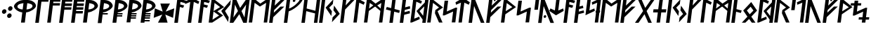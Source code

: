 SplineFontDB: 3.0
FontName: NyStormningFinKur
FullName: Ny Stormning Fin Kursiv
FamilyName: Ny Stormning
Weight: Fin
Copyright: Copyright (c) 2016, Mew Too/Cannot Into Space Fonts, Robert Jablonski/Cannot Into Space Fonts, All Rights Reserved.
Version: 0.90
ItalicAngle: 0
UnderlinePosition: -100
UnderlineWidth: 50
Ascent: 800
Descent: 200
InvalidEm: 0
sfntRevision: 0x0000e666
LayerCount: 2
Layer: 0 0 "Back" 1
Layer: 1 0 "Fore" 0
XUID: [1021 908 -2008021153 9976829]
StyleMap: 0x0000
FSType: 0
OS2Version: 4
OS2_WeightWidthSlopeOnly: 0
OS2_UseTypoMetrics: 1
CreationTime: 1422214609
ModificationTime: 1452319566
PfmFamily: 33
TTFWeight: 300
TTFWidth: 5
LineGap: 90
VLineGap: 0
Panose: 2 0 5 3 0 0 0 0 0 0
OS2TypoAscent: 800
OS2TypoAOffset: 0
OS2TypoDescent: -200
OS2TypoDOffset: 0
OS2TypoLinegap: 90
OS2WinAscent: 904
OS2WinAOffset: 0
OS2WinDescent: 1
OS2WinDOffset: 0
HheadAscent: 904
HheadAOffset: 0
HheadDescent: -1
HheadDOffset: 0
OS2SubXSize: 650
OS2SubYSize: 699
OS2SubXOff: 0
OS2SubYOff: 140
OS2SupXSize: 650
OS2SupYSize: 699
OS2SupXOff: 0
OS2SupYOff: 479
OS2StrikeYSize: 49
OS2StrikeYPos: 258
OS2CapHeight: 860
OS2XHeight: 860
OS2FamilyClass: 2048
OS2Vendor: 'CiSf'
OS2CodePages: 00000001.00000000
OS2UnicodeRanges: 00000007.00000000.00000000.00000000
Lookup: 258 0 0 "'kern' Horizontal Kerning in Latin lookup 0" { "'kern' Horizontal Kerning in Latin lookup 0-1" [100,10,2] } ['kern' ('DFLT' <'dflt' > 'latn' <'dflt' > ) ]
MarkAttachClasses: 1
DEI: 91125
LangName: 1033 "" "" "" "Ny Stormning Fin Kursiv (Light) version 0.90" "" "" "" "" "Cannot Into Space Fonts" "Robert Jablonski, Mew Too" "" "" "cannotintospacefonts.blogspot.com" "Copyright (c) 2016, Mew Too, Robert Jablonski (Cannot Into Space Fonts) (cannotintospacefonts@gmail.com),+AAoA-with Reserved Font Name Ny Stormning.+AAoACgAA-This Font Software is licensed under the SIL Open Font License, Version 1.1.+AAoA-This license is copied below, and is also available with a FAQ at:+AAoA-http://scripts.sil.org/OFL+AAoACgAK------------------------------------------------------------+AAoA-SIL OPEN FONT LICENSE Version 1.1 - 26 February 2007+AAoA------------------------------------------------------------+AAoACgAA-PREAMBLE+AAoA-The goals of the Open Font License (OFL) are to stimulate worldwide+AAoA-development of collaborative font projects, to support the font creation+AAoA-efforts of academic and linguistic communities, and to provide a free and+AAoA-open framework in which fonts may be shared and improved in partnership+AAoA-with others.+AAoACgAA-The OFL allows the licensed fonts to be used, studied, modified and+AAoA-redistributed freely as long as they are not sold by themselves. The+AAoA-fonts, including any derivative works, can be bundled, embedded, +AAoA-redistributed and/or sold with any software provided that any reserved+AAoA-names are not used by derivative works. The fonts and derivatives,+AAoA-however, cannot be released under any other type of license. The+AAoA-requirement for fonts to remain under this license does not apply+AAoA-to any document created using the fonts or their derivatives.+AAoACgAA-DEFINITIONS+AAoAIgAA-Font Software+ACIA refers to the set of files released by the Copyright+AAoA-Holder(s) under this license and clearly marked as such. This may+AAoA-include source files, build scripts and documentation.+AAoACgAi-Reserved Font Name+ACIA refers to any names specified as such after the+AAoA-copyright statement(s).+AAoACgAi-Original Version+ACIA refers to the collection of Font Software components as+AAoA-distributed by the Copyright Holder(s).+AAoACgAi-Modified Version+ACIA refers to any derivative made by adding to, deleting,+AAoA-or substituting -- in part or in whole -- any of the components of the+AAoA-Original Version, by changing formats or by porting the Font Software to a+AAoA-new environment.+AAoACgAi-Author+ACIA refers to any designer, engineer, programmer, technical+AAoA-writer or other person who contributed to the Font Software.+AAoACgAA-PERMISSION & CONDITIONS+AAoA-Permission is hereby granted, free of charge, to any person obtaining+AAoA-a copy of the Font Software, to use, study, copy, merge, embed, modify,+AAoA-redistribute, and sell modified and unmodified copies of the Font+AAoA-Software, subject to the following conditions:+AAoACgAA-1) Neither the Font Software nor any of its individual components,+AAoA-in Original or Modified Versions, may be sold by itself.+AAoACgAA-2) Original or Modified Versions of the Font Software may be bundled,+AAoA-redistributed and/or sold with any software, provided that each copy+AAoA-contains the above copyright notice and this license. These can be+AAoA-included either as stand-alone text files, human-readable headers or+AAoA-in the appropriate machine-readable metadata fields within text or+AAoA-binary files as long as those fields can be easily viewed by the user.+AAoACgAA-3) No Modified Version of the Font Software may use the Reserved Font+AAoA-Name(s) unless explicit written permission is granted by the corresponding+AAoA-Copyright Holder. This restriction only applies to the primary font name as+AAoA-presented to the users.+AAoACgAA-4) The name(s) of the Copyright Holder(s) or the Author(s) of the Font+AAoA-Software shall not be used to promote, endorse or advertise any+AAoA-Modified Version, except to acknowledge the contribution(s) of the+AAoA-Copyright Holder(s) and the Author(s) or with their explicit written+AAoA-permission.+AAoACgAA-5) The Font Software, modified or unmodified, in part or in whole,+AAoA-must be distributed entirely under this license, and must not be+AAoA-distributed under any other license. The requirement for fonts to+AAoA-remain under this license does not apply to any document created+AAoA-using the Font Software.+AAoACgAA-TERMINATION+AAoA-This license becomes null and void if any of the above conditions are+AAoA-not met.+AAoACgAA-DISCLAIMER+AAoA-THE FONT SOFTWARE IS PROVIDED +ACIA-AS IS+ACIA, WITHOUT WARRANTY OF ANY KIND,+AAoA-EXPRESS OR IMPLIED, INCLUDING BUT NOT LIMITED TO ANY WARRANTIES OF+AAoA-MERCHANTABILITY, FITNESS FOR A PARTICULAR PURPOSE AND NONINFRINGEMENT+AAoA-OF COPYRIGHT, PATENT, TRADEMARK, OR OTHER RIGHT. IN NO EVENT SHALL THE+AAoA-COPYRIGHT HOLDER BE LIABLE FOR ANY CLAIM, DAMAGES OR OTHER LIABILITY,+AAoA-INCLUDING ANY GENERAL, SPECIAL, INDIRECT, INCIDENTAL, OR CONSEQUENTIAL+AAoA-DAMAGES, WHETHER IN AN ACTION OF CONTRACT, TORT OR OTHERWISE, ARISING+AAoA-FROM, OUT OF THE USE OR INABILITY TO USE THE FONT SOFTWARE OR FROM+AAoA-OTHER DEALINGS IN THE FONT SOFTWARE." "http://scripts.sil.org/OFL"
Encoding: UnicodeBmp
UnicodeInterp: none
NameList: AGL For New Fonts
DisplaySize: -72
AntiAlias: 1
FitToEm: 0
WidthSeparation: 100
WinInfo: 48 16 4
BeginPrivate: 7
BlueValues 14 [-1 0 760 885]
BlueScale 7 0.00792
BlueShift 1 0
StdHW 4 [96]
StdVW 5 [137]
StemSnapH 29 [58 63 70 96 106 119 122 176]
StemSnapV 9 [137 146]
EndPrivate
TeXData: 1 0 0 115343 57671 38447 788529 1048576 38447 783286 444596 497025 792723 393216 433062 380633 303038 157286 324010 404750 52429 2506097 1059062 262144
BeginChars: 65537 87

StartChar: .notdef
Encoding: 65536 -1 0
Width: 445
Flags: W
HStem: 5 40<69 379> 488 40<123 433>
LayerCount: 2
Fore
SplineSet
123 488 m 1
 69 45 l 1
 379 45 l 1
 433 488 l 1
 123 488 l 1
414 5 m 1
 24 5 l 1
 88 528 l 1
 478 528 l 1
 414 5 l 1
EndSplineSet
Kerns2: 4 -42 "'kern' Horizontal Kerning in Latin lookup 0-1" 35 -139 "'kern' Horizontal Kerning in Latin lookup 0-1" 45 -136 "'kern' Horizontal Kerning in Latin lookup 0-1" 61 -139 "'kern' Horizontal Kerning in Latin lookup 0-1" 65 -92 "'kern' Horizontal Kerning in Latin lookup 0-1"
EndChar

StartChar: space
Encoding: 32 32 1
Width: 110
Flags: W
LayerCount: 2
Kerns2: 0 -28 "'kern' Horizontal Kerning in Latin lookup 0-1" 1 -10 "'kern' Horizontal Kerning in Latin lookup 0-1" 2 -26 "'kern' Horizontal Kerning in Latin lookup 0-1" 3 -27 "'kern' Horizontal Kerning in Latin lookup 0-1" 4 -28 "'kern' Horizontal Kerning in Latin lookup 0-1" 5 -33 "'kern' Horizontal Kerning in Latin lookup 0-1" 6 -33 "'kern' Horizontal Kerning in Latin lookup 0-1" 7 -33 "'kern' Horizontal Kerning in Latin lookup 0-1" 8 -33 "'kern' Horizontal Kerning in Latin lookup 0-1" 9 -33 "'kern' Horizontal Kerning in Latin lookup 0-1" 10 -33 "'kern' Horizontal Kerning in Latin lookup 0-1" 11 -33 "'kern' Horizontal Kerning in Latin lookup 0-1" 12 -33 "'kern' Horizontal Kerning in Latin lookup 0-1" 13 -33 "'kern' Horizontal Kerning in Latin lookup 0-1" 14 -28 "'kern' Horizontal Kerning in Latin lookup 0-1" 15 -33 "'kern' Horizontal Kerning in Latin lookup 0-1" 16 -32 "'kern' Horizontal Kerning in Latin lookup 0-1" 17 -32 "'kern' Horizontal Kerning in Latin lookup 0-1" 18 -26 "'kern' Horizontal Kerning in Latin lookup 0-1" 19 -32 "'kern' Horizontal Kerning in Latin lookup 0-1" 20 -32 "'kern' Horizontal Kerning in Latin lookup 0-1" 21 -32 "'kern' Horizontal Kerning in Latin lookup 0-1" 22 -32 "'kern' Horizontal Kerning in Latin lookup 0-1" 23 -32 "'kern' Horizontal Kerning in Latin lookup 0-1" 24 -32 "'kern' Horizontal Kerning in Latin lookup 0-1" 25 -26 "'kern' Horizontal Kerning in Latin lookup 0-1" 26 -32 "'kern' Horizontal Kerning in Latin lookup 0-1" 27 -32 "'kern' Horizontal Kerning in Latin lookup 0-1" 28 -32 "'kern' Horizontal Kerning in Latin lookup 0-1" 29 -26 "'kern' Horizontal Kerning in Latin lookup 0-1" 30 -32 "'kern' Horizontal Kerning in Latin lookup 0-1" 31 -32 "'kern' Horizontal Kerning in Latin lookup 0-1" 32 -26 "'kern' Horizontal Kerning in Latin lookup 0-1" 33 -32 "'kern' Horizontal Kerning in Latin lookup 0-1" 34 -32 "'kern' Horizontal Kerning in Latin lookup 0-1" 35 -26 "'kern' Horizontal Kerning in Latin lookup 0-1" 36 -32 "'kern' Horizontal Kerning in Latin lookup 0-1" 37 -32 "'kern' Horizontal Kerning in Latin lookup 0-1" 38 -32 "'kern' Horizontal Kerning in Latin lookup 0-1" 39 -32 "'kern' Horizontal Kerning in Latin lookup 0-1" 40 -32 "'kern' Horizontal Kerning in Latin lookup 0-1" 41 -27 "'kern' Horizontal Kerning in Latin lookup 0-1" 42 -32 "'kern' Horizontal Kerning in Latin lookup 0-1" 43 -32 "'kern' Horizontal Kerning in Latin lookup 0-1" 44 -32 "'kern' Horizontal Kerning in Latin lookup 0-1" 45 -26 "'kern' Horizontal Kerning in Latin lookup 0-1" 46 -32 "'kern' Horizontal Kerning in Latin lookup 0-1" 47 -32 "'kern' Horizontal Kerning in Latin lookup 0-1" 48 -26 "'kern' Horizontal Kerning in Latin lookup 0-1" 49 -29 "'kern' Horizontal Kerning in Latin lookup 0-1" 50 -32 "'kern' Horizontal Kerning in Latin lookup 0-1" 51 -26 "'kern' Horizontal Kerning in Latin lookup 0-1" 52 -32 "'kern' Horizontal Kerning in Latin lookup 0-1" 53 -32 "'kern' Horizontal Kerning in Latin lookup 0-1" 54 -32 "'kern' Horizontal Kerning in Latin lookup 0-1" 55 -32 "'kern' Horizontal Kerning in Latin lookup 0-1" 56 -26 "'kern' Horizontal Kerning in Latin lookup 0-1" 57 -32 "'kern' Horizontal Kerning in Latin lookup 0-1" 58 -26 "'kern' Horizontal Kerning in Latin lookup 0-1" 59 -32 "'kern' Horizontal Kerning in Latin lookup 0-1" 60 -32 "'kern' Horizontal Kerning in Latin lookup 0-1" 61 -26 "'kern' Horizontal Kerning in Latin lookup 0-1" 62 -32 "'kern' Horizontal Kerning in Latin lookup 0-1" 63 -32 "'kern' Horizontal Kerning in Latin lookup 0-1" 64 -32 "'kern' Horizontal Kerning in Latin lookup 0-1" 65 -28 "'kern' Horizontal Kerning in Latin lookup 0-1" 66 -32 "'kern' Horizontal Kerning in Latin lookup 0-1" 67 -27 "'kern' Horizontal Kerning in Latin lookup 0-1" 68 -26 "'kern' Horizontal Kerning in Latin lookup 0-1" 69 -27 "'kern' Horizontal Kerning in Latin lookup 0-1" 70 -26 "'kern' Horizontal Kerning in Latin lookup 0-1" 71 -32 "'kern' Horizontal Kerning in Latin lookup 0-1" 72 -26 "'kern' Horizontal Kerning in Latin lookup 0-1" 73 -27 "'kern' Horizontal Kerning in Latin lookup 0-1" 74 -32 "'kern' Horizontal Kerning in Latin lookup 0-1" 75 -26 "'kern' Horizontal Kerning in Latin lookup 0-1" 76 -27 "'kern' Horizontal Kerning in Latin lookup 0-1" 77 -26 "'kern' Horizontal Kerning in Latin lookup 0-1" 78 -32 "'kern' Horizontal Kerning in Latin lookup 0-1" 79 -26 "'kern' Horizontal Kerning in Latin lookup 0-1" 80 -27 "'kern' Horizontal Kerning in Latin lookup 0-1" 81 -32 "'kern' Horizontal Kerning in Latin lookup 0-1" 82 -26 "'kern' Horizontal Kerning in Latin lookup 0-1" 83 -27 "'kern' Horizontal Kerning in Latin lookup 0-1" 84 -27 "'kern' Horizontal Kerning in Latin lookup 0-1" 85 -27 "'kern' Horizontal Kerning in Latin lookup 0-1" 86 -32 "'kern' Horizontal Kerning in Latin lookup 0-1"
EndChar

StartChar: comma
Encoding: 44 44 2
Width: 210
Flags: W
HStem: 319 166<104.318 194.894>
VStem: 70 160<354.318 449.682>
LayerCount: 2
Fore
SplineSet
139 319 m 0
 96 319 64 357 70 402 c 0
 76 447 117 485 160 485 c 0
 203 485 236 447 230 402 c 0
 224 357 182 319 139 319 c 0
EndSplineSet
Kerns2: 4 -104 "'kern' Horizontal Kerning in Latin lookup 0-1" 25 -46 "'kern' Horizontal Kerning in Latin lookup 0-1" 29 -58 "'kern' Horizontal Kerning in Latin lookup 0-1" 35 -152 "'kern' Horizontal Kerning in Latin lookup 0-1" 45 -141 "'kern' Horizontal Kerning in Latin lookup 0-1" 51 -46 "'kern' Horizontal Kerning in Latin lookup 0-1" 61 -152 "'kern' Horizontal Kerning in Latin lookup 0-1" 65 -79 "'kern' Horizontal Kerning in Latin lookup 0-1" 68 -21 "'kern' Horizontal Kerning in Latin lookup 0-1" 70 -152 "'kern' Horizontal Kerning in Latin lookup 0-1" 72 -197 "'kern' Horizontal Kerning in Latin lookup 0-1" 75 -21 "'kern' Horizontal Kerning in Latin lookup 0-1" 77 -152 "'kern' Horizontal Kerning in Latin lookup 0-1" 79 -197 "'kern' Horizontal Kerning in Latin lookup 0-1"
EndChar

StartChar: period
Encoding: 46 46 3
Width: 212
Flags: W
HStem: 171 167<89.737 178.682> 430 167<121.106 210.151>
VStem: 53 193
LayerCount: 2
Fore
SplineSet
123 171 m 0
 80 171 47 209 53 254 c 0
 59 299 101 338 144 338 c 0
 187 338 219 299 213 254 c 0
 207 209 166 171 123 171 c 0
156 430 m 0
 113 430 80 469 86 514 c 0
 92 559 133 597 176 597 c 0
 219 597 252 559 246 514 c 0
 240 469 199 430 156 430 c 0
EndSplineSet
Kerns2: 18 -11 "'kern' Horizontal Kerning in Latin lookup 0-1" 32 -15 "'kern' Horizontal Kerning in Latin lookup 0-1" 35 -152 "'kern' Horizontal Kerning in Latin lookup 0-1" 45 -152 "'kern' Horizontal Kerning in Latin lookup 0-1" 48 -95 "'kern' Horizontal Kerning in Latin lookup 0-1" 58 -15 "'kern' Horizontal Kerning in Latin lookup 0-1" 61 -152 "'kern' Horizontal Kerning in Latin lookup 0-1" 65 -90 "'kern' Horizontal Kerning in Latin lookup 0-1" 68 -92 "'kern' Horizontal Kerning in Latin lookup 0-1" 70 -28 "'kern' Horizontal Kerning in Latin lookup 0-1" 72 -93 "'kern' Horizontal Kerning in Latin lookup 0-1" 75 -92 "'kern' Horizontal Kerning in Latin lookup 0-1" 77 -28 "'kern' Horizontal Kerning in Latin lookup 0-1" 79 -93 "'kern' Horizontal Kerning in Latin lookup 0-1" 82 -14 "'kern' Horizontal Kerning in Latin lookup 0-1"
EndChar

StartChar: zero
Encoding: 48 48 4
Width: 832
Flags: W
HStem: 807 20G<346.5 685>
LayerCount: 2
Fore
SplineSet
543 485 m 1
 548 485 l 2
 644 491 748 531 757 601 c 0
 761 663 711 686 576 712 c 0
 571 713 l 1
 543 485 l 1
529 378 m 1
 484 10 l 1
 348 10 l 1
 393 378 l 1
 390 379 l 0
 233 397 90 522 97 606 c 1
 113 697 249 819 444 827 c 1
 588 827 l 1
 782 819 887 696 881 606 c 1
 868 521 694 397 534 379 c 0
 529 378 l 1
402 485 m 0
 407 485 l 1
 435 713 l 1
 428 712 l 0
 287 686 233 663 221 601 c 0
 212 531 308 491 402 485 c 0
EndSplineSet
Kerns2: 0 -37 "'kern' Horizontal Kerning in Latin lookup 0-1" 2 -98 "'kern' Horizontal Kerning in Latin lookup 0-1" 14 -48 "'kern' Horizontal Kerning in Latin lookup 0-1" 18 -105 "'kern' Horizontal Kerning in Latin lookup 0-1" 32 -118 "'kern' Horizontal Kerning in Latin lookup 0-1" 35 -40 "'kern' Horizontal Kerning in Latin lookup 0-1" 41 -76 "'kern' Horizontal Kerning in Latin lookup 0-1" 45 -40 "'kern' Horizontal Kerning in Latin lookup 0-1" 48 -138 "'kern' Horizontal Kerning in Latin lookup 0-1" 49 -126 "'kern' Horizontal Kerning in Latin lookup 0-1" 56 -97 "'kern' Horizontal Kerning in Latin lookup 0-1" 58 -118 "'kern' Horizontal Kerning in Latin lookup 0-1" 61 -39 "'kern' Horizontal Kerning in Latin lookup 0-1" 67 -76 "'kern' Horizontal Kerning in Latin lookup 0-1" 68 -364 "'kern' Horizontal Kerning in Latin lookup 0-1" 70 -225 "'kern' Horizontal Kerning in Latin lookup 0-1" 72 -337 "'kern' Horizontal Kerning in Latin lookup 0-1" 73 -134 "'kern' Horizontal Kerning in Latin lookup 0-1" 75 -364 "'kern' Horizontal Kerning in Latin lookup 0-1" 77 -225 "'kern' Horizontal Kerning in Latin lookup 0-1" 79 -337 "'kern' Horizontal Kerning in Latin lookup 0-1" 80 -134 "'kern' Horizontal Kerning in Latin lookup 0-1" 82 -100 "'kern' Horizontal Kerning in Latin lookup 0-1" 83 -13 "'kern' Horizontal Kerning in Latin lookup 0-1" 84 -134 "'kern' Horizontal Kerning in Latin lookup 0-1" 85 -134 "'kern' Horizontal Kerning in Latin lookup 0-1"
EndChar

StartChar: one
Encoding: 49 49 5
Width: 426
Flags: W
HStem: 774 86<250 495>
LayerCount: 2
Fore
SplineSet
250 774 m 1
 156 10 l 1
 29 10 l 1
 134 860 l 1
 506 860 l 1
 495 774 l 1
 250 774 l 1
EndSplineSet
Kerns2: 0 -184 "'kern' Horizontal Kerning in Latin lookup 0-1" 2 -197 "'kern' Horizontal Kerning in Latin lookup 0-1" 3 -199 "'kern' Horizontal Kerning in Latin lookup 0-1" 4 -230 "'kern' Horizontal Kerning in Latin lookup 0-1" 14 -231 "'kern' Horizontal Kerning in Latin lookup 0-1" 18 -273 "'kern' Horizontal Kerning in Latin lookup 0-1" 25 -256 "'kern' Horizontal Kerning in Latin lookup 0-1" 29 -246 "'kern' Horizontal Kerning in Latin lookup 0-1" 32 -274 "'kern' Horizontal Kerning in Latin lookup 0-1" 35 -100 "'kern' Horizontal Kerning in Latin lookup 0-1" 41 -224 "'kern' Horizontal Kerning in Latin lookup 0-1" 45 -139 "'kern' Horizontal Kerning in Latin lookup 0-1" 49 -228 "'kern' Horizontal Kerning in Latin lookup 0-1" 51 -256 "'kern' Horizontal Kerning in Latin lookup 0-1" 56 -263 "'kern' Horizontal Kerning in Latin lookup 0-1" 58 -274 "'kern' Horizontal Kerning in Latin lookup 0-1" 61 -139 "'kern' Horizontal Kerning in Latin lookup 0-1" 65 -231 "'kern' Horizontal Kerning in Latin lookup 0-1" 67 -224 "'kern' Horizontal Kerning in Latin lookup 0-1" 68 -337 "'kern' Horizontal Kerning in Latin lookup 0-1" 69 -240 "'kern' Horizontal Kerning in Latin lookup 0-1" 70 -254 "'kern' Horizontal Kerning in Latin lookup 0-1" 72 -308 "'kern' Horizontal Kerning in Latin lookup 0-1" 73 -237 "'kern' Horizontal Kerning in Latin lookup 0-1" 75 -337 "'kern' Horizontal Kerning in Latin lookup 0-1" 76 -240 "'kern' Horizontal Kerning in Latin lookup 0-1" 77 -254 "'kern' Horizontal Kerning in Latin lookup 0-1" 79 -308 "'kern' Horizontal Kerning in Latin lookup 0-1" 80 -237 "'kern' Horizontal Kerning in Latin lookup 0-1" 82 -279 "'kern' Horizontal Kerning in Latin lookup 0-1" 83 -38 "'kern' Horizontal Kerning in Latin lookup 0-1" 84 -237 "'kern' Horizontal Kerning in Latin lookup 0-1" 85 -237 "'kern' Horizontal Kerning in Latin lookup 0-1"
EndChar

StartChar: two
Encoding: 50 50 6
Width: 429
Flags: W
HStem: 629 87<243 478> 774 86<250 496>
LayerCount: 2
Fore
SplineSet
156 10 m 1
 29 10 l 1
 134 860 l 1
 507 860 l 1
 496 774 l 1
 250 774 l 1
 243 716 l 1
 489 716 l 1
 478 629 l 1
 232 629 l 1
 156 10 l 1
EndSplineSet
Kerns2: 0 -187 "'kern' Horizontal Kerning in Latin lookup 0-1" 2 -200 "'kern' Horizontal Kerning in Latin lookup 0-1" 3 -202 "'kern' Horizontal Kerning in Latin lookup 0-1" 14 -200 "'kern' Horizontal Kerning in Latin lookup 0-1" 18 -214 "'kern' Horizontal Kerning in Latin lookup 0-1" 25 -124 "'kern' Horizontal Kerning in Latin lookup 0-1" 29 -208 "'kern' Horizontal Kerning in Latin lookup 0-1" 32 -227 "'kern' Horizontal Kerning in Latin lookup 0-1" 41 -189 "'kern' Horizontal Kerning in Latin lookup 0-1" 49 -190 "'kern' Horizontal Kerning in Latin lookup 0-1" 51 -124 "'kern' Horizontal Kerning in Latin lookup 0-1" 56 -207 "'kern' Horizontal Kerning in Latin lookup 0-1" 58 -227 "'kern' Horizontal Kerning in Latin lookup 0-1" 67 -189 "'kern' Horizontal Kerning in Latin lookup 0-1" 68 -331 "'kern' Horizontal Kerning in Latin lookup 0-1" 69 -158 "'kern' Horizontal Kerning in Latin lookup 0-1" 70 -218 "'kern' Horizontal Kerning in Latin lookup 0-1" 72 -298 "'kern' Horizontal Kerning in Latin lookup 0-1" 73 -207 "'kern' Horizontal Kerning in Latin lookup 0-1" 75 -331 "'kern' Horizontal Kerning in Latin lookup 0-1" 76 -158 "'kern' Horizontal Kerning in Latin lookup 0-1" 77 -218 "'kern' Horizontal Kerning in Latin lookup 0-1" 79 -298 "'kern' Horizontal Kerning in Latin lookup 0-1" 80 -207 "'kern' Horizontal Kerning in Latin lookup 0-1" 82 -215 "'kern' Horizontal Kerning in Latin lookup 0-1" 83 -11 "'kern' Horizontal Kerning in Latin lookup 0-1" 84 -207 "'kern' Horizontal Kerning in Latin lookup 0-1" 85 -207 "'kern' Horizontal Kerning in Latin lookup 0-1"
EndChar

StartChar: three
Encoding: 51 51 7
Width: 430
Flags: W
HStem: 481 87<225 459> 625 90<243 477> 774 86<250 495>
LayerCount: 2
Fore
SplineSet
156 5 m 1
 29 5 l 1
 134 860 l 1
 506 860 l 1
 495 774 l 1
 250 774 l 1
 243 715 l 1
 488 715 l 1
 477 625 l 1
 232 625 l 1
 225 568 l 1
 470 568 l 1
 459 481 l 1
 214 481 l 1
 156 5 l 1
EndSplineSet
Kerns2: 2 -65 "'kern' Horizontal Kerning in Latin lookup 0-1" 18 -68 "'kern' Horizontal Kerning in Latin lookup 0-1" 32 -84 "'kern' Horizontal Kerning in Latin lookup 0-1" 56 -50 "'kern' Horizontal Kerning in Latin lookup 0-1" 58 -84 "'kern' Horizontal Kerning in Latin lookup 0-1" 68 -325 "'kern' Horizontal Kerning in Latin lookup 0-1" 70 -195 "'kern' Horizontal Kerning in Latin lookup 0-1" 72 -288 "'kern' Horizontal Kerning in Latin lookup 0-1" 75 -325 "'kern' Horizontal Kerning in Latin lookup 0-1" 77 -195 "'kern' Horizontal Kerning in Latin lookup 0-1" 79 -288 "'kern' Horizontal Kerning in Latin lookup 0-1" 82 -65 "'kern' Horizontal Kerning in Latin lookup 0-1"
EndChar

StartChar: four
Encoding: 52 52 8
Width: 432
Flags: W
HStem: 341 87<208 442> 481 87<225 459> 625 90<243 477> 774 86<250 495>
LayerCount: 2
Fore
SplineSet
156 5 m 1
 29 5 l 1
 134 860 l 1
 506 860 l 1
 495 774 l 1
 250 774 l 1
 243 715 l 1
 488 715 l 1
 477 625 l 1
 232 625 l 1
 225 568 l 1
 470 568 l 1
 459 481 l 1
 214 481 l 1
 208 428 l 1
 453 428 l 1
 442 341 l 1
 197 341 l 1
 156 5 l 1
EndSplineSet
Kerns2: 68 -306 "'kern' Horizontal Kerning in Latin lookup 0-1" 70 -179 "'kern' Horizontal Kerning in Latin lookup 0-1" 72 -258 "'kern' Horizontal Kerning in Latin lookup 0-1" 75 -306 "'kern' Horizontal Kerning in Latin lookup 0-1" 77 -179 "'kern' Horizontal Kerning in Latin lookup 0-1" 79 -258 "'kern' Horizontal Kerning in Latin lookup 0-1"
EndChar

StartChar: five
Encoding: 53 53 9
Width: 513
Flags: W
HStem: 807 20G<128.503 367>
LayerCount: 2
Fore
SplineSet
223 485 m 1
 228 485 l 2
 324 491 429 531 438 601 c 0
 442 663 391 686 256 712 c 0
 251 713 l 1
 223 485 l 1
29 10 m 1
 131 827 l 1
 270 827 l 1
 464 819 568 696 562 606 c 1
 549 521 375 397 215 379 c 0
 210 378 l 1
 165 10 l 1
 29 10 l 1
EndSplineSet
Kerns2: 0 -37 "'kern' Horizontal Kerning in Latin lookup 0-1" 2 -98 "'kern' Horizontal Kerning in Latin lookup 0-1" 14 -48 "'kern' Horizontal Kerning in Latin lookup 0-1" 18 -105 "'kern' Horizontal Kerning in Latin lookup 0-1" 32 -118 "'kern' Horizontal Kerning in Latin lookup 0-1" 35 -40 "'kern' Horizontal Kerning in Latin lookup 0-1" 41 -76 "'kern' Horizontal Kerning in Latin lookup 0-1" 45 -39 "'kern' Horizontal Kerning in Latin lookup 0-1" 48 -138 "'kern' Horizontal Kerning in Latin lookup 0-1" 49 -126 "'kern' Horizontal Kerning in Latin lookup 0-1" 56 -97 "'kern' Horizontal Kerning in Latin lookup 0-1" 58 -118 "'kern' Horizontal Kerning in Latin lookup 0-1" 61 -39 "'kern' Horizontal Kerning in Latin lookup 0-1" 67 -76 "'kern' Horizontal Kerning in Latin lookup 0-1" 68 -364 "'kern' Horizontal Kerning in Latin lookup 0-1" 70 -225 "'kern' Horizontal Kerning in Latin lookup 0-1" 72 -337 "'kern' Horizontal Kerning in Latin lookup 0-1" 73 -134 "'kern' Horizontal Kerning in Latin lookup 0-1" 75 -364 "'kern' Horizontal Kerning in Latin lookup 0-1" 77 -225 "'kern' Horizontal Kerning in Latin lookup 0-1" 79 -337 "'kern' Horizontal Kerning in Latin lookup 0-1" 80 -134 "'kern' Horizontal Kerning in Latin lookup 0-1" 82 -100 "'kern' Horizontal Kerning in Latin lookup 0-1" 83 -13 "'kern' Horizontal Kerning in Latin lookup 0-1" 84 -134 "'kern' Horizontal Kerning in Latin lookup 0-1" 85 -134 "'kern' Horizontal Kerning in Latin lookup 0-1"
EndChar

StartChar: six
Encoding: 54 54 10
Width: 513
Flags: W
HStem: 316 49<214 383> 375 110<223 304.33> 807 20G<128.518 367>
LayerCount: 2
Fore
SplineSet
29 5 m 1
 131 827 l 1
 270 827 l 1
 464 819 568 695 562 604 c 1
 548 518 374 393 214 375 c 1
 214 365 l 1
 389 365 l 1
 383 316 l 1
 203 316 l 1
 165 5 l 1
 29 5 l 1
223 485 m 1
 228 485 l 2
 324 491 429 531 438 601 c 0
 442 663 391 686 256 712 c 0
 251 713 l 1
 223 485 l 1
EndSplineSet
Kerns2: 0 -37 "'kern' Horizontal Kerning in Latin lookup 0-1" 2 -85 "'kern' Horizontal Kerning in Latin lookup 0-1" 14 -48 "'kern' Horizontal Kerning in Latin lookup 0-1" 18 -104 "'kern' Horizontal Kerning in Latin lookup 0-1" 32 -116 "'kern' Horizontal Kerning in Latin lookup 0-1" 35 -40 "'kern' Horizontal Kerning in Latin lookup 0-1" 41 -77 "'kern' Horizontal Kerning in Latin lookup 0-1" 45 -40 "'kern' Horizontal Kerning in Latin lookup 0-1" 48 -138 "'kern' Horizontal Kerning in Latin lookup 0-1" 49 -125 "'kern' Horizontal Kerning in Latin lookup 0-1" 56 -96 "'kern' Horizontal Kerning in Latin lookup 0-1" 58 -116 "'kern' Horizontal Kerning in Latin lookup 0-1" 61 -40 "'kern' Horizontal Kerning in Latin lookup 0-1" 67 -77 "'kern' Horizontal Kerning in Latin lookup 0-1" 68 -355 "'kern' Horizontal Kerning in Latin lookup 0-1" 70 -222 "'kern' Horizontal Kerning in Latin lookup 0-1" 72 -325 "'kern' Horizontal Kerning in Latin lookup 0-1" 73 -132 "'kern' Horizontal Kerning in Latin lookup 0-1" 75 -355 "'kern' Horizontal Kerning in Latin lookup 0-1" 77 -222 "'kern' Horizontal Kerning in Latin lookup 0-1" 79 -325 "'kern' Horizontal Kerning in Latin lookup 0-1" 80 -132 "'kern' Horizontal Kerning in Latin lookup 0-1" 82 -99 "'kern' Horizontal Kerning in Latin lookup 0-1" 83 -14 "'kern' Horizontal Kerning in Latin lookup 0-1" 84 -132 "'kern' Horizontal Kerning in Latin lookup 0-1" 85 -132 "'kern' Horizontal Kerning in Latin lookup 0-1"
EndChar

StartChar: seven
Encoding: 55 55 11
Width: 512
Flags: W
HStem: 228 49<198 372> 316 49<214 383> 375 110<223 304.33> 807 20G<128.518 367>
LayerCount: 2
Fore
SplineSet
29 5 m 1
 131 827 l 1
 270 827 l 1
 464 819 568 695 562 604 c 1
 548 518 374 393 214 375 c 1
 214 365 l 1
 389 365 l 1
 383 316 l 1
 203 316 l 1
 198 277 l 1
 378 277 l 1
 372 228 l 1
 192 228 l 1
 165 5 l 1
 29 5 l 1
223 485 m 1
 228 485 l 2
 324 491 429 531 438 601 c 0
 442 663 391 686 256 712 c 0
 251 713 l 1
 223 485 l 1
EndSplineSet
Kerns2: 0 -35 "'kern' Horizontal Kerning in Latin lookup 0-1" 2 -84 "'kern' Horizontal Kerning in Latin lookup 0-1" 14 -45 "'kern' Horizontal Kerning in Latin lookup 0-1" 18 -102 "'kern' Horizontal Kerning in Latin lookup 0-1" 32 -115 "'kern' Horizontal Kerning in Latin lookup 0-1" 35 -40 "'kern' Horizontal Kerning in Latin lookup 0-1" 41 -76 "'kern' Horizontal Kerning in Latin lookup 0-1" 45 -40 "'kern' Horizontal Kerning in Latin lookup 0-1" 48 -136 "'kern' Horizontal Kerning in Latin lookup 0-1" 49 -123 "'kern' Horizontal Kerning in Latin lookup 0-1" 56 -95 "'kern' Horizontal Kerning in Latin lookup 0-1" 58 -115 "'kern' Horizontal Kerning in Latin lookup 0-1" 61 -40 "'kern' Horizontal Kerning in Latin lookup 0-1" 67 -76 "'kern' Horizontal Kerning in Latin lookup 0-1" 68 -334 "'kern' Horizontal Kerning in Latin lookup 0-1" 70 -216 "'kern' Horizontal Kerning in Latin lookup 0-1" 72 -301 "'kern' Horizontal Kerning in Latin lookup 0-1" 73 -123 "'kern' Horizontal Kerning in Latin lookup 0-1" 75 -334 "'kern' Horizontal Kerning in Latin lookup 0-1" 77 -216 "'kern' Horizontal Kerning in Latin lookup 0-1" 79 -301 "'kern' Horizontal Kerning in Latin lookup 0-1" 80 -123 "'kern' Horizontal Kerning in Latin lookup 0-1" 82 -98 "'kern' Horizontal Kerning in Latin lookup 0-1" 83 -13 "'kern' Horizontal Kerning in Latin lookup 0-1" 84 -123 "'kern' Horizontal Kerning in Latin lookup 0-1" 85 -123 "'kern' Horizontal Kerning in Latin lookup 0-1"
EndChar

StartChar: eight
Encoding: 56 56 12
Width: 512
Flags: W
HStem: 140 49<187 361> 228 49<198 372> 316 49<214 383> 375 110<223 304.33> 807 20G<128.518 367>
LayerCount: 2
Fore
SplineSet
29 5 m 1
 131 827 l 1
 270 827 l 1
 464 819 568 695 562 604 c 1
 548 518 374 393 214 375 c 1
 214 365 l 1
 389 365 l 1
 383 316 l 1
 203 316 l 1
 198 277 l 1
 378 277 l 1
 372 228 l 1
 192 228 l 1
 187 189 l 1
 367 189 l 1
 361 140 l 1
 181 140 l 1
 165 5 l 1
 29 5 l 1
223 485 m 1
 228 485 l 2
 324 491 429 531 438 601 c 0
 442 663 391 686 256 712 c 0
 251 713 l 1
 223 485 l 1
EndSplineSet
Kerns2: 0 -35 "'kern' Horizontal Kerning in Latin lookup 0-1" 2 -84 "'kern' Horizontal Kerning in Latin lookup 0-1" 14 -45 "'kern' Horizontal Kerning in Latin lookup 0-1" 18 -103 "'kern' Horizontal Kerning in Latin lookup 0-1" 32 -115 "'kern' Horizontal Kerning in Latin lookup 0-1" 35 -41 "'kern' Horizontal Kerning in Latin lookup 0-1" 41 -76 "'kern' Horizontal Kerning in Latin lookup 0-1" 45 -41 "'kern' Horizontal Kerning in Latin lookup 0-1" 48 -133 "'kern' Horizontal Kerning in Latin lookup 0-1" 49 -123 "'kern' Horizontal Kerning in Latin lookup 0-1" 56 -95 "'kern' Horizontal Kerning in Latin lookup 0-1" 58 -115 "'kern' Horizontal Kerning in Latin lookup 0-1" 61 -41 "'kern' Horizontal Kerning in Latin lookup 0-1" 67 -76 "'kern' Horizontal Kerning in Latin lookup 0-1" 68 -296 "'kern' Horizontal Kerning in Latin lookup 0-1" 70 -186 "'kern' Horizontal Kerning in Latin lookup 0-1" 72 -266 "'kern' Horizontal Kerning in Latin lookup 0-1" 73 -123 "'kern' Horizontal Kerning in Latin lookup 0-1" 75 -296 "'kern' Horizontal Kerning in Latin lookup 0-1" 77 -186 "'kern' Horizontal Kerning in Latin lookup 0-1" 79 -266 "'kern' Horizontal Kerning in Latin lookup 0-1" 80 -123 "'kern' Horizontal Kerning in Latin lookup 0-1" 82 -99 "'kern' Horizontal Kerning in Latin lookup 0-1" 83 -14 "'kern' Horizontal Kerning in Latin lookup 0-1" 84 -123 "'kern' Horizontal Kerning in Latin lookup 0-1" 85 -123 "'kern' Horizontal Kerning in Latin lookup 0-1"
EndChar

StartChar: nine
Encoding: 57 57 13
Width: 512
Flags: W
HStem: 52 49<176 350> 140 49<187 361> 228 49<198 372> 316 49<214 383> 375 110<223 304.33> 807 20G<128.518 367>
LayerCount: 2
Fore
SplineSet
29 5 m 1
 131 827 l 1
 270 827 l 1
 464 819 568 695 562 604 c 1
 548 518 374 393 214 375 c 1
 214 365 l 1
 389 365 l 1
 383 316 l 1
 203 316 l 1
 198 277 l 1
 378 277 l 1
 372 228 l 1
 192 228 l 1
 187 189 l 1
 367 189 l 1
 361 140 l 1
 181 140 l 1
 176 101 l 1
 356 101 l 1
 350 52 l 1
 170 52 l 1
 165 5 l 1
 29 5 l 1
223 485 m 1
 228 485 l 2
 324 491 429 531 438 601 c 0
 442 663 391 686 256 712 c 0
 251 713 l 1
 223 485 l 1
EndSplineSet
Kerns2: 0 -34 "'kern' Horizontal Kerning in Latin lookup 0-1" 2 -84 "'kern' Horizontal Kerning in Latin lookup 0-1" 14 -46 "'kern' Horizontal Kerning in Latin lookup 0-1" 18 -103 "'kern' Horizontal Kerning in Latin lookup 0-1" 32 -116 "'kern' Horizontal Kerning in Latin lookup 0-1" 35 -42 "'kern' Horizontal Kerning in Latin lookup 0-1" 41 -76 "'kern' Horizontal Kerning in Latin lookup 0-1" 45 -42 "'kern' Horizontal Kerning in Latin lookup 0-1" 48 -127 "'kern' Horizontal Kerning in Latin lookup 0-1" 49 -123 "'kern' Horizontal Kerning in Latin lookup 0-1" 56 -94 "'kern' Horizontal Kerning in Latin lookup 0-1" 58 -116 "'kern' Horizontal Kerning in Latin lookup 0-1" 61 -42 "'kern' Horizontal Kerning in Latin lookup 0-1" 67 -76 "'kern' Horizontal Kerning in Latin lookup 0-1" 68 -244 "'kern' Horizontal Kerning in Latin lookup 0-1" 70 -179 "'kern' Horizontal Kerning in Latin lookup 0-1" 72 -223 "'kern' Horizontal Kerning in Latin lookup 0-1" 73 -123 "'kern' Horizontal Kerning in Latin lookup 0-1" 75 -244 "'kern' Horizontal Kerning in Latin lookup 0-1" 77 -179 "'kern' Horizontal Kerning in Latin lookup 0-1" 79 -223 "'kern' Horizontal Kerning in Latin lookup 0-1" 80 -123 "'kern' Horizontal Kerning in Latin lookup 0-1" 82 -99 "'kern' Horizontal Kerning in Latin lookup 0-1" 83 -15 "'kern' Horizontal Kerning in Latin lookup 0-1" 84 -123 "'kern' Horizontal Kerning in Latin lookup 0-1" 85 -123 "'kern' Horizontal Kerning in Latin lookup 0-1"
EndChar

StartChar: colon
Encoding: 58 58 14
Width: 745
Flags: W
LayerCount: 2
Fore
SplineSet
540 6 m 1
 463 7 l 1
 277 7 l 1
 198 6 l 1
 352 298 l 1
 45 180 l 1
 87 523 l 1
 365 405 l 1
 283 697 l 1
 361 696 l 1
 545 696 l 1
 625 697 l 1
 471 405 l 1
 777 523 l 1
 735 180 l 1
 458 298 l 1
 540 6 l 1
EndSplineSet
Kerns2: 4 -53 "'kern' Horizontal Kerning in Latin lookup 0-1" 35 -169 "'kern' Horizontal Kerning in Latin lookup 0-1" 45 -165 "'kern' Horizontal Kerning in Latin lookup 0-1" 48 -44 "'kern' Horizontal Kerning in Latin lookup 0-1" 61 -169 "'kern' Horizontal Kerning in Latin lookup 0-1" 65 -101 "'kern' Horizontal Kerning in Latin lookup 0-1" 68 -37 "'kern' Horizontal Kerning in Latin lookup 0-1" 72 -103 "'kern' Horizontal Kerning in Latin lookup 0-1" 75 -37 "'kern' Horizontal Kerning in Latin lookup 0-1" 79 -103 "'kern' Horizontal Kerning in Latin lookup 0-1"
EndChar

StartChar: at
Encoding: 64 64 15
Width: 847
Flags: W
HStem: 840 20G<131.529 340.51>
LayerCount: 2
Fore
SplineSet
723 766 m 1
 630 10 l 1
 503 10 l 1
 596 766 l 1
 419 691 l 1
 414 721 l 1
 249 767 l 1
 238 675 l 1
 380 637 l 1
 342 550 l 1
 227 583 l 1
 156 10 l 1
 29 10 l 1
 134 860 l 1
 265 860 l 1
 450 811 l 1
 444 799 l 1
 681 903 l 1
 920 780 l 1
 883 691 l 1
 723 766 l 1
EndSplineSet
Kerns2: 0 -131 "'kern' Horizontal Kerning in Latin lookup 0-1" 2 -143 "'kern' Horizontal Kerning in Latin lookup 0-1" 3 -146 "'kern' Horizontal Kerning in Latin lookup 0-1" 4 -90 "'kern' Horizontal Kerning in Latin lookup 0-1" 14 -166 "'kern' Horizontal Kerning in Latin lookup 0-1" 18 -212 "'kern' Horizontal Kerning in Latin lookup 0-1" 25 -187 "'kern' Horizontal Kerning in Latin lookup 0-1" 29 -209 "'kern' Horizontal Kerning in Latin lookup 0-1" 32 -224 "'kern' Horizontal Kerning in Latin lookup 0-1" 41 -191 "'kern' Horizontal Kerning in Latin lookup 0-1" 48 -67 "'kern' Horizontal Kerning in Latin lookup 0-1" 49 -193 "'kern' Horizontal Kerning in Latin lookup 0-1" 51 -187 "'kern' Horizontal Kerning in Latin lookup 0-1" 56 -194 "'kern' Horizontal Kerning in Latin lookup 0-1" 58 -224 "'kern' Horizontal Kerning in Latin lookup 0-1" 65 -32 "'kern' Horizontal Kerning in Latin lookup 0-1" 67 -191 "'kern' Horizontal Kerning in Latin lookup 0-1" 68 -273 "'kern' Horizontal Kerning in Latin lookup 0-1" 69 -197 "'kern' Horizontal Kerning in Latin lookup 0-1" 70 -218 "'kern' Horizontal Kerning in Latin lookup 0-1" 72 -250 "'kern' Horizontal Kerning in Latin lookup 0-1" 73 -196 "'kern' Horizontal Kerning in Latin lookup 0-1" 75 -273 "'kern' Horizontal Kerning in Latin lookup 0-1" 76 -197 "'kern' Horizontal Kerning in Latin lookup 0-1" 77 -218 "'kern' Horizontal Kerning in Latin lookup 0-1" 79 -250 "'kern' Horizontal Kerning in Latin lookup 0-1" 80 -196 "'kern' Horizontal Kerning in Latin lookup 0-1" 82 -208 "'kern' Horizontal Kerning in Latin lookup 0-1" 83 -48 "'kern' Horizontal Kerning in Latin lookup 0-1" 84 -196 "'kern' Horizontal Kerning in Latin lookup 0-1" 85 -196 "'kern' Horizontal Kerning in Latin lookup 0-1"
EndChar

StartChar: A
Encoding: 65 65 16
Width: 373
Flags: W
HStem: 835 20G<129.553 333.6>
LayerCount: 2
Fore
SplineSet
28 5 m 1
 132 855 l 1
 258 855 l 1
 447 805 l 1
 410 716 l 1
 242 761 l 1
 231 670 l 1
 379 632 l 1
 340 545 l 1
 220 577 l 1
 150 5 l 1
 28 5 l 1
EndSplineSet
Kerns2: 0 -137 "'kern' Horizontal Kerning in Latin lookup 0-1" 2 -149 "'kern' Horizontal Kerning in Latin lookup 0-1" 3 -85 "'kern' Horizontal Kerning in Latin lookup 0-1" 4 -55 "'kern' Horizontal Kerning in Latin lookup 0-1" 14 -171 "'kern' Horizontal Kerning in Latin lookup 0-1" 18 -188 "'kern' Horizontal Kerning in Latin lookup 0-1" 25 -118 "'kern' Horizontal Kerning in Latin lookup 0-1" 29 -143 "'kern' Horizontal Kerning in Latin lookup 0-1" 32 -201 "'kern' Horizontal Kerning in Latin lookup 0-1" 35 -17 "'kern' Horizontal Kerning in Latin lookup 0-1" 41 -184 "'kern' Horizontal Kerning in Latin lookup 0-1" 45 -23 "'kern' Horizontal Kerning in Latin lookup 0-1" 48 -46 "'kern' Horizontal Kerning in Latin lookup 0-1" 49 -188 "'kern' Horizontal Kerning in Latin lookup 0-1" 51 -118 "'kern' Horizontal Kerning in Latin lookup 0-1" 56 -175 "'kern' Horizontal Kerning in Latin lookup 0-1" 58 -201 "'kern' Horizontal Kerning in Latin lookup 0-1" 61 -23 "'kern' Horizontal Kerning in Latin lookup 0-1" 65 -76 "'kern' Horizontal Kerning in Latin lookup 0-1" 67 -184 "'kern' Horizontal Kerning in Latin lookup 0-1" 68 -279 "'kern' Horizontal Kerning in Latin lookup 0-1" 69 -120 "'kern' Horizontal Kerning in Latin lookup 0-1" 70 -210 "'kern' Horizontal Kerning in Latin lookup 0-1" 72 -254 "'kern' Horizontal Kerning in Latin lookup 0-1" 73 -194 "'kern' Horizontal Kerning in Latin lookup 0-1" 75 -279 "'kern' Horizontal Kerning in Latin lookup 0-1" 76 -120 "'kern' Horizontal Kerning in Latin lookup 0-1" 77 -210 "'kern' Horizontal Kerning in Latin lookup 0-1" 79 -254 "'kern' Horizontal Kerning in Latin lookup 0-1" 80 -194 "'kern' Horizontal Kerning in Latin lookup 0-1" 82 -184 "'kern' Horizontal Kerning in Latin lookup 0-1" 83 -45 "'kern' Horizontal Kerning in Latin lookup 0-1" 84 -194 "'kern' Horizontal Kerning in Latin lookup 0-1" 85 -194 "'kern' Horizontal Kerning in Latin lookup 0-1"
EndChar

StartChar: B
Encoding: 66 66 17
Width: 537
Flags: W
HStem: 802 20G<125.552 278.391>
LayerCount: 2
Fore
SplineSet
163 110 m 1
 399 261 l 1
 199 406 l 1
 163 110 l 1
237 717 m 1
 201 421 l 1
 436 566 l 1
 237 717 l 1
541 261 m 1
 153 5 l 1
 28 5 l 1
 128 822 l 1
 253 822 l 1
 578 566 l 1
 336 414 l 1
 541 261 l 1
EndSplineSet
Kerns2: 2 -98 "'kern' Horizontal Kerning in Latin lookup 0-1" 18 -118 "'kern' Horizontal Kerning in Latin lookup 0-1" 25 -21 "'kern' Horizontal Kerning in Latin lookup 0-1" 29 -27 "'kern' Horizontal Kerning in Latin lookup 0-1" 32 -132 "'kern' Horizontal Kerning in Latin lookup 0-1" 35 -194 "'kern' Horizontal Kerning in Latin lookup 0-1" 41 -129 "'kern' Horizontal Kerning in Latin lookup 0-1" 45 -194 "'kern' Horizontal Kerning in Latin lookup 0-1" 48 -170 "'kern' Horizontal Kerning in Latin lookup 0-1" 49 -164 "'kern' Horizontal Kerning in Latin lookup 0-1" 51 -21 "'kern' Horizontal Kerning in Latin lookup 0-1" 56 -118 "'kern' Horizontal Kerning in Latin lookup 0-1" 58 -132 "'kern' Horizontal Kerning in Latin lookup 0-1" 61 -194 "'kern' Horizontal Kerning in Latin lookup 0-1" 65 -115 "'kern' Horizontal Kerning in Latin lookup 0-1" 67 -129 "'kern' Horizontal Kerning in Latin lookup 0-1" 68 -227 "'kern' Horizontal Kerning in Latin lookup 0-1" 69 -14 "'kern' Horizontal Kerning in Latin lookup 0-1" 70 -152 "'kern' Horizontal Kerning in Latin lookup 0-1" 72 -183 "'kern' Horizontal Kerning in Latin lookup 0-1" 73 -41 "'kern' Horizontal Kerning in Latin lookup 0-1" 75 -227 "'kern' Horizontal Kerning in Latin lookup 0-1" 76 -14 "'kern' Horizontal Kerning in Latin lookup 0-1" 77 -152 "'kern' Horizontal Kerning in Latin lookup 0-1" 79 -183 "'kern' Horizontal Kerning in Latin lookup 0-1" 80 -41 "'kern' Horizontal Kerning in Latin lookup 0-1" 82 -114 "'kern' Horizontal Kerning in Latin lookup 0-1" 83 -35 "'kern' Horizontal Kerning in Latin lookup 0-1" 84 -41 "'kern' Horizontal Kerning in Latin lookup 0-1" 85 -41 "'kern' Horizontal Kerning in Latin lookup 0-1"
EndChar

StartChar: C
Encoding: 67 67 18
Width: 346
Flags: W
HStem: 808 20G<400.764 415.427>
LayerCount: 2
Fore
SplineSet
75 430 m 1
 418 828 l 1
 396 657 l 1
 208 430 l 1
 340 203 l 1
 320 32 l 1
 75 430 l 1
EndSplineSet
Kerns2: 18 -51 "'kern' Horizontal Kerning in Latin lookup 0-1" 25 -80 "'kern' Horizontal Kerning in Latin lookup 0-1" 29 -98 "'kern' Horizontal Kerning in Latin lookup 0-1" 32 -53 "'kern' Horizontal Kerning in Latin lookup 0-1" 41 -36 "'kern' Horizontal Kerning in Latin lookup 0-1" 49 -53 "'kern' Horizontal Kerning in Latin lookup 0-1" 51 -80 "'kern' Horizontal Kerning in Latin lookup 0-1" 56 -21 "'kern' Horizontal Kerning in Latin lookup 0-1" 58 -53 "'kern' Horizontal Kerning in Latin lookup 0-1" 67 -36 "'kern' Horizontal Kerning in Latin lookup 0-1" 69 -71 "'kern' Horizontal Kerning in Latin lookup 0-1" 73 -50 "'kern' Horizontal Kerning in Latin lookup 0-1" 76 -71 "'kern' Horizontal Kerning in Latin lookup 0-1" 80 -50 "'kern' Horizontal Kerning in Latin lookup 0-1" 82 -41 "'kern' Horizontal Kerning in Latin lookup 0-1" 84 -50 "'kern' Horizontal Kerning in Latin lookup 0-1" 85 -50 "'kern' Horizontal Kerning in Latin lookup 0-1"
EndChar

StartChar: D
Encoding: 68 68 19
Width: 666
Flags: W
HStem: 835 20G<129.553 264.974 599.09 738>
LayerCount: 2
Fore
SplineSet
552 196 m 1
 610 664 l 1
 445 430 l 1
 552 196 l 1
214 664 m 1
 156 196 l 1
 320 430 l 1
 214 664 l 1
152 5 m 1
 28 5 l 1
 132 855 l 1
 256 855 l 1
 396 543 l 1
 613 855 l 1
 738 855 l 1
 634 5 l 1
 509 5 l 1
 368 317 l 1
 152 5 l 1
EndSplineSet
EndChar

StartChar: E
Encoding: 69 69 20
Width: 715
Flags: W
LayerCount: 2
Fore
SplineSet
561 10 m 1
 649 723 l 1
 426 588 l 1
 238 723 l 1
 150 10 l 1
 28 10 l 1
 138 903 l 1
 191 904 l 1
 440 696 l 1
 740 904 l 1
 793 903 l 1
 683 10 l 1
 561 10 l 1
EndSplineSet
EndChar

StartChar: F
Encoding: 70 70 21
Width: 525
Flags: W
HStem: 836 20G<129.553 254 443.123 599>
LayerCount: 2
Fore
SplineSet
150 5 m 1
 28 6 l 1
 132 856 l 1
 254 856 l 1
 226 628 l 1
 464 856 l 1
 599 856 l 1
 206 465 l 1
 195 372 l 1
 434 593 l 1
 569 593 l 1
 175 209 l 1
 150 5 l 1
EndSplineSet
Kerns2: 0 -91 "'kern' Horizontal Kerning in Latin lookup 0-1" 2 -108 "'kern' Horizontal Kerning in Latin lookup 0-1" 3 -15 "'kern' Horizontal Kerning in Latin lookup 0-1" 14 -105 "'kern' Horizontal Kerning in Latin lookup 0-1" 18 -145 "'kern' Horizontal Kerning in Latin lookup 0-1" 25 -50 "'kern' Horizontal Kerning in Latin lookup 0-1" 29 -36 "'kern' Horizontal Kerning in Latin lookup 0-1" 32 -157 "'kern' Horizontal Kerning in Latin lookup 0-1" 35 -149 "'kern' Horizontal Kerning in Latin lookup 0-1" 41 -121 "'kern' Horizontal Kerning in Latin lookup 0-1" 45 -161 "'kern' Horizontal Kerning in Latin lookup 0-1" 48 -10 "'kern' Horizontal Kerning in Latin lookup 0-1" 49 -160 "'kern' Horizontal Kerning in Latin lookup 0-1" 51 -50 "'kern' Horizontal Kerning in Latin lookup 0-1" 56 -136 "'kern' Horizontal Kerning in Latin lookup 0-1" 58 -157 "'kern' Horizontal Kerning in Latin lookup 0-1" 61 -161 "'kern' Horizontal Kerning in Latin lookup 0-1" 65 -162 "'kern' Horizontal Kerning in Latin lookup 0-1" 67 -121 "'kern' Horizontal Kerning in Latin lookup 0-1" 68 -387 "'kern' Horizontal Kerning in Latin lookup 0-1" 69 -48 "'kern' Horizontal Kerning in Latin lookup 0-1" 70 -249 "'kern' Horizontal Kerning in Latin lookup 0-1" 72 -353 "'kern' Horizontal Kerning in Latin lookup 0-1" 73 -169 "'kern' Horizontal Kerning in Latin lookup 0-1" 75 -387 "'kern' Horizontal Kerning in Latin lookup 0-1" 76 -48 "'kern' Horizontal Kerning in Latin lookup 0-1" 77 -249 "'kern' Horizontal Kerning in Latin lookup 0-1" 79 -353 "'kern' Horizontal Kerning in Latin lookup 0-1" 80 -169 "'kern' Horizontal Kerning in Latin lookup 0-1" 82 -136 "'kern' Horizontal Kerning in Latin lookup 0-1" 83 -45 "'kern' Horizontal Kerning in Latin lookup 0-1" 84 -169 "'kern' Horizontal Kerning in Latin lookup 0-1" 85 -169 "'kern' Horizontal Kerning in Latin lookup 0-1"
EndChar

StartChar: G
Encoding: 71 71 22
Width: 625
Flags: W
HStem: 747 96<357.18 427.504> 835 20G<129.553 254 568.5 705>
VStem: 346 93<758.877 831.875>
LayerCount: 2
Fore
SplineSet
213 521 m 1x60
 220 523 l 2
 340 565 532 705 605 855 c 1
 705 855 l 1
 636 678 380 482 204 420 c 0
 200 418 l 1
 150 5 l 1
 28 5 l 1
 132 855 l 1
 254 855 l 1
 213 521 l 1x60
386 747 m 0xa0
 361 747 343 769 346 795 c 0
 349 821 373 843 398 843 c 0
 423 843 442 821 439 795 c 0
 436 769 411 747 386 747 c 0xa0
EndSplineSet
Kerns2: 0 -340 "'kern' Horizontal Kerning in Latin lookup 0-1" 2 -360 "'kern' Horizontal Kerning in Latin lookup 0-1" 3 -257 "'kern' Horizontal Kerning in Latin lookup 0-1" 4 -139 "'kern' Horizontal Kerning in Latin lookup 0-1" 14 -330 "'kern' Horizontal Kerning in Latin lookup 0-1" 18 -298 "'kern' Horizontal Kerning in Latin lookup 0-1" 25 -220 "'kern' Horizontal Kerning in Latin lookup 0-1" 29 -243 "'kern' Horizontal Kerning in Latin lookup 0-1" 32 -303 "'kern' Horizontal Kerning in Latin lookup 0-1" 34 -22 "'kern' Horizontal Kerning in Latin lookup 0-1" 35 -69 "'kern' Horizontal Kerning in Latin lookup 0-1" 39 -25 "'kern' Horizontal Kerning in Latin lookup 0-1" 41 -235 "'kern' Horizontal Kerning in Latin lookup 0-1" 45 -79 "'kern' Horizontal Kerning in Latin lookup 0-1" 49 -244 "'kern' Horizontal Kerning in Latin lookup 0-1" 51 -220 "'kern' Horizontal Kerning in Latin lookup 0-1" 56 -310 "'kern' Horizontal Kerning in Latin lookup 0-1" 58 -303 "'kern' Horizontal Kerning in Latin lookup 0-1" 61 -78 "'kern' Horizontal Kerning in Latin lookup 0-1" 65 -129 "'kern' Horizontal Kerning in Latin lookup 0-1" 67 -235 "'kern' Horizontal Kerning in Latin lookup 0-1" 68 -490 "'kern' Horizontal Kerning in Latin lookup 0-1" 69 -246 "'kern' Horizontal Kerning in Latin lookup 0-1" 70 -281 "'kern' Horizontal Kerning in Latin lookup 0-1" 72 -428 "'kern' Horizontal Kerning in Latin lookup 0-1" 73 -272 "'kern' Horizontal Kerning in Latin lookup 0-1" 75 -490 "'kern' Horizontal Kerning in Latin lookup 0-1" 76 -246 "'kern' Horizontal Kerning in Latin lookup 0-1" 77 -281 "'kern' Horizontal Kerning in Latin lookup 0-1" 79 -428 "'kern' Horizontal Kerning in Latin lookup 0-1" 80 -272 "'kern' Horizontal Kerning in Latin lookup 0-1" 82 -311 "'kern' Horizontal Kerning in Latin lookup 0-1" 83 -51 "'kern' Horizontal Kerning in Latin lookup 0-1" 84 -272 "'kern' Horizontal Kerning in Latin lookup 0-1" 85 -272 "'kern' Horizontal Kerning in Latin lookup 0-1"
EndChar

StartChar: H
Encoding: 72 72 23
Width: 627
Flags: W
HStem: 835 20G<129.553 254 574.542 699>
LayerCount: 2
Fore
SplineSet
150 5 m 1
 28 5 l 1
 132 855 l 1
 254 855 l 1
 213 523 l 1
 526 440 l 1
 577 855 l 1
 699 855 l 1
 595 5 l 1
 473 5 l 1
 514 344 l 1
 201 427 l 1
 150 5 l 1
EndSplineSet
EndChar

StartChar: I
Encoding: 73 73 24
Width: 182
Flags: W
HStem: 835 20G<129.553 254>
VStem: 28 226
LayerCount: 2
Fore
SplineSet
150 5 m 1
 28 5 l 1
 132 855 l 1
 254 855 l 1
 150 5 l 1
EndSplineSet
EndChar

StartChar: J
Encoding: 74 74 25
Width: 578
Flags: W
HStem: 821 20G<347.528 363.544>
LayerCount: 2
Fore
SplineSet
593 316 m 1
 315 14 l 1
 336 185 l 1
 464 316 l 1
 368 446 l 1
 389 617 l 1
 593 316 l 1
313 409 m 1
 292 238 l 1
 88 540 l 1
 366 841 l 1
 345 670 l 1
 217 540 l 1
 313 409 l 1
EndSplineSet
Kerns2: 4 -227 "'kern' Horizontal Kerning in Latin lookup 0-1" 18 -80 "'kern' Horizontal Kerning in Latin lookup 0-1" 25 -176 "'kern' Horizontal Kerning in Latin lookup 0-1" 29 -186 "'kern' Horizontal Kerning in Latin lookup 0-1" 32 -90 "'kern' Horizontal Kerning in Latin lookup 0-1" 35 -233 "'kern' Horizontal Kerning in Latin lookup 0-1" 41 -110 "'kern' Horizontal Kerning in Latin lookup 0-1" 45 -231 "'kern' Horizontal Kerning in Latin lookup 0-1" 48 -179 "'kern' Horizontal Kerning in Latin lookup 0-1" 49 -82 "'kern' Horizontal Kerning in Latin lookup 0-1" 51 -176 "'kern' Horizontal Kerning in Latin lookup 0-1" 56 -93 "'kern' Horizontal Kerning in Latin lookup 0-1" 58 -90 "'kern' Horizontal Kerning in Latin lookup 0-1" 60 -144 "'kern' Horizontal Kerning in Latin lookup 0-1" 61 -234 "'kern' Horizontal Kerning in Latin lookup 0-1" 65 -167 "'kern' Horizontal Kerning in Latin lookup 0-1" 67 -110 "'kern' Horizontal Kerning in Latin lookup 0-1" 68 -204 "'kern' Horizontal Kerning in Latin lookup 0-1" 70 -156 "'kern' Horizontal Kerning in Latin lookup 0-1" 72 -172 "'kern' Horizontal Kerning in Latin lookup 0-1" 73 -17 "'kern' Horizontal Kerning in Latin lookup 0-1" 75 -204 "'kern' Horizontal Kerning in Latin lookup 0-1" 77 -156 "'kern' Horizontal Kerning in Latin lookup 0-1" 79 -172 "'kern' Horizontal Kerning in Latin lookup 0-1" 80 -17 "'kern' Horizontal Kerning in Latin lookup 0-1" 82 -74 "'kern' Horizontal Kerning in Latin lookup 0-1" 83 -45 "'kern' Horizontal Kerning in Latin lookup 0-1" 84 -17 "'kern' Horizontal Kerning in Latin lookup 0-1" 85 -17 "'kern' Horizontal Kerning in Latin lookup 0-1" 86 -144 "'kern' Horizontal Kerning in Latin lookup 0-1"
EndChar

StartChar: K
Encoding: 75 75 26
Width: 486
Flags: W
HStem: 836 20G<129.553 254 409.892 563>
LayerCount: 2
Fore
SplineSet
150 5 m 1
 28 6 l 1
 132 856 l 1
 254 856 l 1
 227 634 l 1
 428 856 l 1
 563 856 l 1
 209 487 l 1
 150 5 l 1
EndSplineSet
Kerns2: 0 -248 "'kern' Horizontal Kerning in Latin lookup 0-1" 2 -263 "'kern' Horizontal Kerning in Latin lookup 0-1" 3 -244 "'kern' Horizontal Kerning in Latin lookup 0-1" 4 -208 "'kern' Horizontal Kerning in Latin lookup 0-1" 9 -59 "'kern' Horizontal Kerning in Latin lookup 0-1" 10 -59 "'kern' Horizontal Kerning in Latin lookup 0-1" 11 -59 "'kern' Horizontal Kerning in Latin lookup 0-1" 12 -59 "'kern' Horizontal Kerning in Latin lookup 0-1" 13 -59 "'kern' Horizontal Kerning in Latin lookup 0-1" 14 -286 "'kern' Horizontal Kerning in Latin lookup 0-1" 17 -58 "'kern' Horizontal Kerning in Latin lookup 0-1" 18 -304 "'kern' Horizontal Kerning in Latin lookup 0-1" 25 -262 "'kern' Horizontal Kerning in Latin lookup 0-1" 29 -271 "'kern' Horizontal Kerning in Latin lookup 0-1" 32 -307 "'kern' Horizontal Kerning in Latin lookup 0-1" 33 -67 "'kern' Horizontal Kerning in Latin lookup 0-1" 34 -100 "'kern' Horizontal Kerning in Latin lookup 0-1" 35 -146 "'kern' Horizontal Kerning in Latin lookup 0-1" 38 -58 "'kern' Horizontal Kerning in Latin lookup 0-1" 39 -105 "'kern' Horizontal Kerning in Latin lookup 0-1" 41 -251 "'kern' Horizontal Kerning in Latin lookup 0-1" 45 -161 "'kern' Horizontal Kerning in Latin lookup 0-1" 49 -262 "'kern' Horizontal Kerning in Latin lookup 0-1" 51 -262 "'kern' Horizontal Kerning in Latin lookup 0-1" 56 -297 "'kern' Horizontal Kerning in Latin lookup 0-1" 58 -307 "'kern' Horizontal Kerning in Latin lookup 0-1" 59 -67 "'kern' Horizontal Kerning in Latin lookup 0-1" 61 -161 "'kern' Horizontal Kerning in Latin lookup 0-1" 64 -58 "'kern' Horizontal Kerning in Latin lookup 0-1" 65 -209 "'kern' Horizontal Kerning in Latin lookup 0-1" 67 -251 "'kern' Horizontal Kerning in Latin lookup 0-1" 68 -404 "'kern' Horizontal Kerning in Latin lookup 0-1" 69 -266 "'kern' Horizontal Kerning in Latin lookup 0-1" 70 -285 "'kern' Horizontal Kerning in Latin lookup 0-1" 72 -365 "'kern' Horizontal Kerning in Latin lookup 0-1" 73 -276 "'kern' Horizontal Kerning in Latin lookup 0-1" 75 -404 "'kern' Horizontal Kerning in Latin lookup 0-1" 76 -266 "'kern' Horizontal Kerning in Latin lookup 0-1" 77 -285 "'kern' Horizontal Kerning in Latin lookup 0-1" 79 -365 "'kern' Horizontal Kerning in Latin lookup 0-1" 80 -276 "'kern' Horizontal Kerning in Latin lookup 0-1" 82 -309 "'kern' Horizontal Kerning in Latin lookup 0-1" 83 -89 "'kern' Horizontal Kerning in Latin lookup 0-1" 84 -276 "'kern' Horizontal Kerning in Latin lookup 0-1" 85 -276 "'kern' Horizontal Kerning in Latin lookup 0-1"
EndChar

StartChar: L
Encoding: 76 76 27
Width: 368
Flags: W
LayerCount: 2
Fore
SplineSet
148 10 m 1
 28 10 l 1
 138 900 l 1
 433 742 l 1
 395 653 l 1
 236 728 l 1
 148 10 l 1
EndSplineSet
Kerns2: 0 -134 "'kern' Horizontal Kerning in Latin lookup 0-1" 2 -146 "'kern' Horizontal Kerning in Latin lookup 0-1" 3 -149 "'kern' Horizontal Kerning in Latin lookup 0-1" 4 -41 "'kern' Horizontal Kerning in Latin lookup 0-1" 14 -164 "'kern' Horizontal Kerning in Latin lookup 0-1" 18 -206 "'kern' Horizontal Kerning in Latin lookup 0-1" 25 -167 "'kern' Horizontal Kerning in Latin lookup 0-1" 29 -212 "'kern' Horizontal Kerning in Latin lookup 0-1" 32 -221 "'kern' Horizontal Kerning in Latin lookup 0-1" 41 -195 "'kern' Horizontal Kerning in Latin lookup 0-1" 48 -103 "'kern' Horizontal Kerning in Latin lookup 0-1" 49 -197 "'kern' Horizontal Kerning in Latin lookup 0-1" 51 -167 "'kern' Horizontal Kerning in Latin lookup 0-1" 56 -188 "'kern' Horizontal Kerning in Latin lookup 0-1" 58 -221 "'kern' Horizontal Kerning in Latin lookup 0-1" 67 -195 "'kern' Horizontal Kerning in Latin lookup 0-1" 68 -276 "'kern' Horizontal Kerning in Latin lookup 0-1" 69 -201 "'kern' Horizontal Kerning in Latin lookup 0-1" 70 -222 "'kern' Horizontal Kerning in Latin lookup 0-1" 72 -253 "'kern' Horizontal Kerning in Latin lookup 0-1" 73 -199 "'kern' Horizontal Kerning in Latin lookup 0-1" 75 -276 "'kern' Horizontal Kerning in Latin lookup 0-1" 76 -201 "'kern' Horizontal Kerning in Latin lookup 0-1" 77 -222 "'kern' Horizontal Kerning in Latin lookup 0-1" 79 -253 "'kern' Horizontal Kerning in Latin lookup 0-1" 80 -199 "'kern' Horizontal Kerning in Latin lookup 0-1" 82 -200 "'kern' Horizontal Kerning in Latin lookup 0-1" 83 -52 "'kern' Horizontal Kerning in Latin lookup 0-1" 84 -199 "'kern' Horizontal Kerning in Latin lookup 0-1" 85 -199 "'kern' Horizontal Kerning in Latin lookup 0-1"
EndChar

StartChar: M
Encoding: 77 77 28
Width: 715
Flags: W
LayerCount: 2
Fore
SplineSet
211 517 m 1
 362 631 l 1
 236 718 l 1
 211 517 l 1
501 629 m 1
 623 517 l 1
 648 718 l 1
 501 629 l 1
683 10 m 1
 561 10 l 1
 613 430 l 1
 427 588 l 1
 202 429 l 1
 149 10 l 1
 28 10 l 1
 138 903 l 1
 191 904 l 1
 440 696 l 1
 740 904 l 1
 793 903 l 1
 683 10 l 1
EndSplineSet
EndChar

StartChar: N
Encoding: 78 78 29
Width: 549
Flags: W
HStem: 835 20G<309.547 434>
LayerCount: 2
Fore
SplineSet
557 360 m 1
 379 408 l 1
 330 5 l 1
 208 5 l 1
 261 440 l 1
 82 489 l 1
 117 579 l 1
 273 537 l 1
 312 855 l 1
 434 855 l 1
 391 505 l 1
 580 453 l 1
 557 360 l 1
EndSplineSet
Kerns2: 3 -13 "'kern' Horizontal Kerning in Latin lookup 0-1" 4 -169 "'kern' Horizontal Kerning in Latin lookup 0-1" 25 -115 "'kern' Horizontal Kerning in Latin lookup 0-1" 29 -161 "'kern' Horizontal Kerning in Latin lookup 0-1" 35 -214 "'kern' Horizontal Kerning in Latin lookup 0-1" 45 -210 "'kern' Horizontal Kerning in Latin lookup 0-1" 48 -74 "'kern' Horizontal Kerning in Latin lookup 0-1" 51 -115 "'kern' Horizontal Kerning in Latin lookup 0-1" 61 -216 "'kern' Horizontal Kerning in Latin lookup 0-1" 65 -153 "'kern' Horizontal Kerning in Latin lookup 0-1" 68 -49 "'kern' Horizontal Kerning in Latin lookup 0-1" 69 -47 "'kern' Horizontal Kerning in Latin lookup 0-1" 70 -216 "'kern' Horizontal Kerning in Latin lookup 0-1" 72 -239 "'kern' Horizontal Kerning in Latin lookup 0-1" 75 -49 "'kern' Horizontal Kerning in Latin lookup 0-1" 76 -47 "'kern' Horizontal Kerning in Latin lookup 0-1" 77 -216 "'kern' Horizontal Kerning in Latin lookup 0-1" 79 -239 "'kern' Horizontal Kerning in Latin lookup 0-1"
EndChar

StartChar: O
Encoding: 79 79 30
Width: 375
Flags: W
HStem: 835 20G<129.553 254>
LayerCount: 2
Fore
SplineSet
150 5 m 1
 28 5 l 1
 132 855 l 1
 254 855 l 1
 218 564 l 1
 387 609 l 1
 400 520 l 1
 207 470 l 1
 197 390 l 1
 379 438 l 1
 392 349 l 1
 185 295 l 1
 150 5 l 1
EndSplineSet
Kerns2: 4 -10 "'kern' Horizontal Kerning in Latin lookup 0-1" 18 -11 "'kern' Horizontal Kerning in Latin lookup 0-1" 25 -13 "'kern' Horizontal Kerning in Latin lookup 0-1" 29 -19 "'kern' Horizontal Kerning in Latin lookup 0-1" 32 -16 "'kern' Horizontal Kerning in Latin lookup 0-1" 35 -200 "'kern' Horizontal Kerning in Latin lookup 0-1" 41 -14 "'kern' Horizontal Kerning in Latin lookup 0-1" 45 -197 "'kern' Horizontal Kerning in Latin lookup 0-1" 48 -137 "'kern' Horizontal Kerning in Latin lookup 0-1" 51 -13 "'kern' Horizontal Kerning in Latin lookup 0-1" 56 -27 "'kern' Horizontal Kerning in Latin lookup 0-1" 58 -16 "'kern' Horizontal Kerning in Latin lookup 0-1" 61 -201 "'kern' Horizontal Kerning in Latin lookup 0-1" 65 -79 "'kern' Horizontal Kerning in Latin lookup 0-1" 67 -14 "'kern' Horizontal Kerning in Latin lookup 0-1" 68 -266 "'kern' Horizontal Kerning in Latin lookup 0-1" 70 -202 "'kern' Horizontal Kerning in Latin lookup 0-1" 72 -231 "'kern' Horizontal Kerning in Latin lookup 0-1" 73 -37 "'kern' Horizontal Kerning in Latin lookup 0-1" 75 -266 "'kern' Horizontal Kerning in Latin lookup 0-1" 77 -202 "'kern' Horizontal Kerning in Latin lookup 0-1" 79 -231 "'kern' Horizontal Kerning in Latin lookup 0-1" 80 -37 "'kern' Horizontal Kerning in Latin lookup 0-1" 84 -37 "'kern' Horizontal Kerning in Latin lookup 0-1" 85 -37 "'kern' Horizontal Kerning in Latin lookup 0-1"
EndChar

StartChar: P
Encoding: 80 80 31
Width: 377
Flags: W
LayerCount: 2
Fore
SplineSet
82 10 m 1
 28 11 l 1
 138 903 l 1
 192 904 l 1
 445 780 l 1
 408 691 l 1
 243 764 l 1
 167 150 l 1
 350 223 l 1
 365 134 l 1
 82 10 l 1
EndSplineSet
Kerns2: 2 -153 "'kern' Horizontal Kerning in Latin lookup 0-1" 4 -96 "'kern' Horizontal Kerning in Latin lookup 0-1" 18 -192 "'kern' Horizontal Kerning in Latin lookup 0-1" 25 -188 "'kern' Horizontal Kerning in Latin lookup 0-1" 29 -188 "'kern' Horizontal Kerning in Latin lookup 0-1" 32 -208 "'kern' Horizontal Kerning in Latin lookup 0-1" 41 -199 "'kern' Horizontal Kerning in Latin lookup 0-1" 48 -54 "'kern' Horizontal Kerning in Latin lookup 0-1" 49 -172 "'kern' Horizontal Kerning in Latin lookup 0-1" 51 -188 "'kern' Horizontal Kerning in Latin lookup 0-1" 56 -139 "'kern' Horizontal Kerning in Latin lookup 0-1" 58 -208 "'kern' Horizontal Kerning in Latin lookup 0-1" 65 -39 "'kern' Horizontal Kerning in Latin lookup 0-1" 67 -199 "'kern' Horizontal Kerning in Latin lookup 0-1" 68 -91 "'kern' Horizontal Kerning in Latin lookup 0-1" 69 -187 "'kern' Horizontal Kerning in Latin lookup 0-1" 72 -62 "'kern' Horizontal Kerning in Latin lookup 0-1" 73 -135 "'kern' Horizontal Kerning in Latin lookup 0-1" 75 -91 "'kern' Horizontal Kerning in Latin lookup 0-1" 76 -187 "'kern' Horizontal Kerning in Latin lookup 0-1" 79 -62 "'kern' Horizontal Kerning in Latin lookup 0-1" 80 -135 "'kern' Horizontal Kerning in Latin lookup 0-1" 82 -191 "'kern' Horizontal Kerning in Latin lookup 0-1" 83 -24 "'kern' Horizontal Kerning in Latin lookup 0-1" 84 -135 "'kern' Horizontal Kerning in Latin lookup 0-1" 85 -135 "'kern' Horizontal Kerning in Latin lookup 0-1"
EndChar

StartChar: Q
Encoding: 81 81 32
Width: 433
Flags: W
HStem: 835 20G<380.586 505>
LayerCount: 2
Fore
SplineSet
75 430 m 1
 369 739 l 1
 383 855 l 1
 505 855 l 1
 401 5 l 1
 279 5 l 1
 293 121 l 1
 75 430 l 1
310 259 m 1
 352 601 l 1
 183 430 l 1
 310 259 l 1
EndSplineSet
EndChar

StartChar: R
Encoding: 82 82 33
Width: 600
Flags: W
HStem: 800 20G<125.546 278.259>
LayerCount: 2
Fore
SplineSet
399 414 m 1
 576 5 l 1
 450 5 l 1
 305 341 l 1
 319 453 l 1
 450 550 l 1
 237 717 l 1
 150 5 l 1
 28 5 l 1
 128 820 l 1
 253 820 l 1
 594 550 l 1
 399 414 l 1
EndSplineSet
Kerns2: 2 -135 "'kern' Horizontal Kerning in Latin lookup 0-1" 3 -49 "'kern' Horizontal Kerning in Latin lookup 0-1" 4 -111 "'kern' Horizontal Kerning in Latin lookup 0-1" 14 -97 "'kern' Horizontal Kerning in Latin lookup 0-1" 18 -170 "'kern' Horizontal Kerning in Latin lookup 0-1" 25 -109 "'kern' Horizontal Kerning in Latin lookup 0-1" 29 -111 "'kern' Horizontal Kerning in Latin lookup 0-1" 32 -179 "'kern' Horizontal Kerning in Latin lookup 0-1" 34 -80 "'kern' Horizontal Kerning in Latin lookup 0-1" 35 -222 "'kern' Horizontal Kerning in Latin lookup 0-1" 39 -81 "'kern' Horizontal Kerning in Latin lookup 0-1" 41 -161 "'kern' Horizontal Kerning in Latin lookup 0-1" 44 -64 "'kern' Horizontal Kerning in Latin lookup 0-1" 45 -222 "'kern' Horizontal Kerning in Latin lookup 0-1" 49 -177 "'kern' Horizontal Kerning in Latin lookup 0-1" 51 -109 "'kern' Horizontal Kerning in Latin lookup 0-1" 58 -179 "'kern' Horizontal Kerning in Latin lookup 0-1" 60 -49 "'kern' Horizontal Kerning in Latin lookup 0-1" 61 -222 "'kern' Horizontal Kerning in Latin lookup 0-1" 65 -203 "'kern' Horizontal Kerning in Latin lookup 0-1" 67 -161 "'kern' Horizontal Kerning in Latin lookup 0-1" 69 -103 "'kern' Horizontal Kerning in Latin lookup 0-1" 70 -105 "'kern' Horizontal Kerning in Latin lookup 0-1" 73 -163 "'kern' Horizontal Kerning in Latin lookup 0-1" 76 -103 "'kern' Horizontal Kerning in Latin lookup 0-1" 77 -105 "'kern' Horizontal Kerning in Latin lookup 0-1" 80 -163 "'kern' Horizontal Kerning in Latin lookup 0-1" 82 -165 "'kern' Horizontal Kerning in Latin lookup 0-1" 83 -49 "'kern' Horizontal Kerning in Latin lookup 0-1" 84 -163 "'kern' Horizontal Kerning in Latin lookup 0-1" 85 -163 "'kern' Horizontal Kerning in Latin lookup 0-1" 86 -49 "'kern' Horizontal Kerning in Latin lookup 0-1"
EndChar

StartChar: S
Encoding: 83 83 34
Width: 538
Flags: W
HStem: 771 20G<121.556 250>
LayerCount: 2
Fore
SplineSet
59 259 m 1
 124 791 l 1
 250 791 l 1
 202 399 l 1
 209 402 l 0
 313 444 413 492 513 538 c 1
 571 537 l 1
 506 5 l 1
 379 5 l 1
 427 398 l 1
 420 395 l 0
 316 353 217 304 117 258 c 1
 59 259 l 1
EndSplineSet
Kerns2: 4 -41 "'kern' Horizontal Kerning in Latin lookup 0-1" 35 -162 "'kern' Horizontal Kerning in Latin lookup 0-1" 45 -159 "'kern' Horizontal Kerning in Latin lookup 0-1" 61 -162 "'kern' Horizontal Kerning in Latin lookup 0-1" 65 -113 "'kern' Horizontal Kerning in Latin lookup 0-1"
EndChar

StartChar: T
Encoding: 84 84 35
Width: 558
Flags: W
LayerCount: 2
Fore
SplineSet
427 729 m 1
 338 10 l 1
 218 10 l 1
 307 729 l 1
 129 654 l 1
 113 744 l 1
 389 903 l 1
 623 744 l 1
 585 654 l 1
 427 729 l 1
EndSplineSet
Kerns2: 0 -134 "'kern' Horizontal Kerning in Latin lookup 0-1" 2 -146 "'kern' Horizontal Kerning in Latin lookup 0-1" 3 -149 "'kern' Horizontal Kerning in Latin lookup 0-1" 4 -41 "'kern' Horizontal Kerning in Latin lookup 0-1" 14 -164 "'kern' Horizontal Kerning in Latin lookup 0-1" 18 -206 "'kern' Horizontal Kerning in Latin lookup 0-1" 25 -166 "'kern' Horizontal Kerning in Latin lookup 0-1" 29 -210 "'kern' Horizontal Kerning in Latin lookup 0-1" 32 -220 "'kern' Horizontal Kerning in Latin lookup 0-1" 41 -192 "'kern' Horizontal Kerning in Latin lookup 0-1" 48 -96 "'kern' Horizontal Kerning in Latin lookup 0-1" 49 -194 "'kern' Horizontal Kerning in Latin lookup 0-1" 51 -166 "'kern' Horizontal Kerning in Latin lookup 0-1" 56 -188 "'kern' Horizontal Kerning in Latin lookup 0-1" 58 -220 "'kern' Horizontal Kerning in Latin lookup 0-1" 67 -192 "'kern' Horizontal Kerning in Latin lookup 0-1" 68 -276 "'kern' Horizontal Kerning in Latin lookup 0-1" 69 -199 "'kern' Horizontal Kerning in Latin lookup 0-1" 70 -219 "'kern' Horizontal Kerning in Latin lookup 0-1" 72 -253 "'kern' Horizontal Kerning in Latin lookup 0-1" 73 -198 "'kern' Horizontal Kerning in Latin lookup 0-1" 75 -276 "'kern' Horizontal Kerning in Latin lookup 0-1" 76 -199 "'kern' Horizontal Kerning in Latin lookup 0-1" 77 -219 "'kern' Horizontal Kerning in Latin lookup 0-1" 79 -253 "'kern' Horizontal Kerning in Latin lookup 0-1" 80 -198 "'kern' Horizontal Kerning in Latin lookup 0-1" 82 -200 "'kern' Horizontal Kerning in Latin lookup 0-1" 83 -50 "'kern' Horizontal Kerning in Latin lookup 0-1" 84 -198 "'kern' Horizontal Kerning in Latin lookup 0-1" 85 -198 "'kern' Horizontal Kerning in Latin lookup 0-1"
EndChar

StartChar: U
Encoding: 85 85 36
Width: 616
Flags: W
HStem: 835 20G<129.553 263.906>
LayerCount: 2
Fore
SplineSet
132 855 m 1
 256 855 l 1
 592 5 l 1
 466 5 l 1
 224 612 l 1
 150 5 l 1
 28 5 l 1
 132 855 l 1
EndSplineSet
Kerns2: 2 -150 "'kern' Horizontal Kerning in Latin lookup 0-1" 3 -104 "'kern' Horizontal Kerning in Latin lookup 0-1" 4 -312 "'kern' Horizontal Kerning in Latin lookup 0-1" 14 -115 "'kern' Horizontal Kerning in Latin lookup 0-1" 18 -231 "'kern' Horizontal Kerning in Latin lookup 0-1" 25 -284 "'kern' Horizontal Kerning in Latin lookup 0-1" 29 -240 "'kern' Horizontal Kerning in Latin lookup 0-1" 32 -239 "'kern' Horizontal Kerning in Latin lookup 0-1" 34 -186 "'kern' Horizontal Kerning in Latin lookup 0-1" 35 -262 "'kern' Horizontal Kerning in Latin lookup 0-1" 39 -191 "'kern' Horizontal Kerning in Latin lookup 0-1" 41 -280 "'kern' Horizontal Kerning in Latin lookup 0-1" 44 -178 "'kern' Horizontal Kerning in Latin lookup 0-1" 45 -261 "'kern' Horizontal Kerning in Latin lookup 0-1" 49 -210 "'kern' Horizontal Kerning in Latin lookup 0-1" 51 -284 "'kern' Horizontal Kerning in Latin lookup 0-1" 58 -239 "'kern' Horizontal Kerning in Latin lookup 0-1" 60 -258 "'kern' Horizontal Kerning in Latin lookup 0-1" 61 -262 "'kern' Horizontal Kerning in Latin lookup 0-1" 65 -305 "'kern' Horizontal Kerning in Latin lookup 0-1" 67 -280 "'kern' Horizontal Kerning in Latin lookup 0-1" 69 -207 "'kern' Horizontal Kerning in Latin lookup 0-1" 70 -98 "'kern' Horizontal Kerning in Latin lookup 0-1" 73 -184 "'kern' Horizontal Kerning in Latin lookup 0-1" 76 -207 "'kern' Horizontal Kerning in Latin lookup 0-1" 77 -98 "'kern' Horizontal Kerning in Latin lookup 0-1" 80 -184 "'kern' Horizontal Kerning in Latin lookup 0-1" 82 -227 "'kern' Horizontal Kerning in Latin lookup 0-1" 83 -61 "'kern' Horizontal Kerning in Latin lookup 0-1" 84 -184 "'kern' Horizontal Kerning in Latin lookup 0-1" 85 -184 "'kern' Horizontal Kerning in Latin lookup 0-1" 86 -258 "'kern' Horizontal Kerning in Latin lookup 0-1"
EndChar

StartChar: V
Encoding: 86 86 37
Width: 525
Flags: W
HStem: 786 69<305.319 361.58>
VStem: 301 64<788.969 850.924>
LayerCount: 2
Fore
SplineSet
150 5 m 1
 28 6 l 1
 132 856 l 1
 254 856 l 1
 226 628 l 1
 464 856 l 1
 599 856 l 1
 206 465 l 1
 195 372 l 1
 434 593 l 1
 569 593 l 1
 175 209 l 1
 150 5 l 1
330 786 m 0
 312 786 299 802 301 820 c 0
 303 838 320 855 338 855 c 0
 356 855 367 839 365 820 c 0
 363 801 348 786 330 786 c 0
EndSplineSet
Kerns2: 0 -91 "'kern' Horizontal Kerning in Latin lookup 0-1" 2 -108 "'kern' Horizontal Kerning in Latin lookup 0-1" 3 -15 "'kern' Horizontal Kerning in Latin lookup 0-1" 14 -105 "'kern' Horizontal Kerning in Latin lookup 0-1" 18 -145 "'kern' Horizontal Kerning in Latin lookup 0-1" 25 -50 "'kern' Horizontal Kerning in Latin lookup 0-1" 29 -36 "'kern' Horizontal Kerning in Latin lookup 0-1" 32 -157 "'kern' Horizontal Kerning in Latin lookup 0-1" 35 -149 "'kern' Horizontal Kerning in Latin lookup 0-1" 41 -121 "'kern' Horizontal Kerning in Latin lookup 0-1" 45 -161 "'kern' Horizontal Kerning in Latin lookup 0-1" 48 -10 "'kern' Horizontal Kerning in Latin lookup 0-1" 49 -160 "'kern' Horizontal Kerning in Latin lookup 0-1" 51 -50 "'kern' Horizontal Kerning in Latin lookup 0-1" 56 -136 "'kern' Horizontal Kerning in Latin lookup 0-1" 58 -157 "'kern' Horizontal Kerning in Latin lookup 0-1" 61 -161 "'kern' Horizontal Kerning in Latin lookup 0-1" 65 -162 "'kern' Horizontal Kerning in Latin lookup 0-1" 67 -121 "'kern' Horizontal Kerning in Latin lookup 0-1" 68 -387 "'kern' Horizontal Kerning in Latin lookup 0-1" 69 -48 "'kern' Horizontal Kerning in Latin lookup 0-1" 70 -249 "'kern' Horizontal Kerning in Latin lookup 0-1" 72 -353 "'kern' Horizontal Kerning in Latin lookup 0-1" 73 -169 "'kern' Horizontal Kerning in Latin lookup 0-1" 75 -387 "'kern' Horizontal Kerning in Latin lookup 0-1" 76 -48 "'kern' Horizontal Kerning in Latin lookup 0-1" 77 -249 "'kern' Horizontal Kerning in Latin lookup 0-1" 79 -353 "'kern' Horizontal Kerning in Latin lookup 0-1" 80 -169 "'kern' Horizontal Kerning in Latin lookup 0-1" 82 -136 "'kern' Horizontal Kerning in Latin lookup 0-1" 83 -45 "'kern' Horizontal Kerning in Latin lookup 0-1" 84 -169 "'kern' Horizontal Kerning in Latin lookup 0-1" 85 -169 "'kern' Horizontal Kerning in Latin lookup 0-1"
EndChar

StartChar: W
Encoding: 87 87 38
Width: 521
Flags: W
HStem: 802 20G<128 277.375>
LayerCount: 2
Fore
SplineSet
236 712 m 1
 200 418 l 1
 436 566 l 1
 236 712 l 1
128 820 m 1
 253 822 l 1
 565 566 l 1
 186 305 l 1
 150 5 l 1
 28 5 l 1
 128 820 l 1
EndSplineSet
Kerns2: 0 -84 "'kern' Horizontal Kerning in Latin lookup 0-1" 2 -134 "'kern' Horizontal Kerning in Latin lookup 0-1" 14 -98 "'kern' Horizontal Kerning in Latin lookup 0-1" 18 -139 "'kern' Horizontal Kerning in Latin lookup 0-1" 25 -11 "'kern' Horizontal Kerning in Latin lookup 0-1" 29 -16 "'kern' Horizontal Kerning in Latin lookup 0-1" 32 -153 "'kern' Horizontal Kerning in Latin lookup 0-1" 35 -213 "'kern' Horizontal Kerning in Latin lookup 0-1" 41 -119 "'kern' Horizontal Kerning in Latin lookup 0-1" 45 -213 "'kern' Horizontal Kerning in Latin lookup 0-1" 48 -223 "'kern' Horizontal Kerning in Latin lookup 0-1" 49 -182 "'kern' Horizontal Kerning in Latin lookup 0-1" 51 -11 "'kern' Horizontal Kerning in Latin lookup 0-1" 56 -130 "'kern' Horizontal Kerning in Latin lookup 0-1" 58 -153 "'kern' Horizontal Kerning in Latin lookup 0-1" 61 -214 "'kern' Horizontal Kerning in Latin lookup 0-1" 65 -118 "'kern' Horizontal Kerning in Latin lookup 0-1" 67 -119 "'kern' Horizontal Kerning in Latin lookup 0-1" 68 -404 "'kern' Horizontal Kerning in Latin lookup 0-1" 69 -12 "'kern' Horizontal Kerning in Latin lookup 0-1" 70 -275 "'kern' Horizontal Kerning in Latin lookup 0-1" 72 -372 "'kern' Horizontal Kerning in Latin lookup 0-1" 73 -188 "'kern' Horizontal Kerning in Latin lookup 0-1" 75 -404 "'kern' Horizontal Kerning in Latin lookup 0-1" 76 -12 "'kern' Horizontal Kerning in Latin lookup 0-1" 77 -275 "'kern' Horizontal Kerning in Latin lookup 0-1" 79 -372 "'kern' Horizontal Kerning in Latin lookup 0-1" 80 -188 "'kern' Horizontal Kerning in Latin lookup 0-1" 82 -131 "'kern' Horizontal Kerning in Latin lookup 0-1" 83 -49 "'kern' Horizontal Kerning in Latin lookup 0-1" 84 -188 "'kern' Horizontal Kerning in Latin lookup 0-1" 85 -188 "'kern' Horizontal Kerning in Latin lookup 0-1"
EndChar

StartChar: X
Encoding: 88 88 39
Width: 795
Flags: W
HStem: 796 69G<122.519 251 743.506 872>
LayerCount: 2
Fore
SplineSet
820 468 m 1
 694 468 l 1
 746 885 l 1
 872 885 l 1
 820 468 l 1
59 264 m 1
 125 796 l 1
 251 796 l 1
 203 404 l 1
 210 407 l 0
 314 449 414 497 514 543 c 1
 572 542 l 1
 506 10 l 1
 378 10 l 1
 426 403 l 1
 419 400 l 0
 315 358 217 309 117 263 c 1
 59 264 l 1
EndSplineSet
Kerns2: 18 -36 "'kern' Horizontal Kerning in Latin lookup 0-1" 32 -47 "'kern' Horizontal Kerning in Latin lookup 0-1" 56 -13 "'kern' Horizontal Kerning in Latin lookup 0-1" 58 -47 "'kern' Horizontal Kerning in Latin lookup 0-1" 68 -332 "'kern' Horizontal Kerning in Latin lookup 0-1" 70 -179 "'kern' Horizontal Kerning in Latin lookup 0-1" 72 -289 "'kern' Horizontal Kerning in Latin lookup 0-1" 75 -332 "'kern' Horizontal Kerning in Latin lookup 0-1" 77 -179 "'kern' Horizontal Kerning in Latin lookup 0-1" 79 -289 "'kern' Horizontal Kerning in Latin lookup 0-1" 82 -33 "'kern' Horizontal Kerning in Latin lookup 0-1"
EndChar

StartChar: Y
Encoding: 89 89 40
Width: 616
Flags: W
HStem: 187 97<235.18 304.725> 835 20G<129.553 263.906>
VStem: 224 93<199.307 272.875>
LayerCount: 2
Fore
SplineSet
132 855 m 1
 256 855 l 1
 592 5 l 1
 466 5 l 1
 224 612 l 1
 150 5 l 1
 28 5 l 1
 132 855 l 1
264 187 m 0
 239 187 221 210 224 236 c 0
 227 262 251 284 276 284 c 0
 301 284 320 262 317 236 c 0
 314 210 289 187 264 187 c 0
EndSplineSet
Kerns2: 2 -150 "'kern' Horizontal Kerning in Latin lookup 0-1" 3 -104 "'kern' Horizontal Kerning in Latin lookup 0-1" 4 -312 "'kern' Horizontal Kerning in Latin lookup 0-1" 14 -115 "'kern' Horizontal Kerning in Latin lookup 0-1" 18 -231 "'kern' Horizontal Kerning in Latin lookup 0-1" 25 -284 "'kern' Horizontal Kerning in Latin lookup 0-1" 29 -240 "'kern' Horizontal Kerning in Latin lookup 0-1" 32 -239 "'kern' Horizontal Kerning in Latin lookup 0-1" 34 -186 "'kern' Horizontal Kerning in Latin lookup 0-1" 35 -262 "'kern' Horizontal Kerning in Latin lookup 0-1" 39 -191 "'kern' Horizontal Kerning in Latin lookup 0-1" 41 -280 "'kern' Horizontal Kerning in Latin lookup 0-1" 44 -178 "'kern' Horizontal Kerning in Latin lookup 0-1" 45 -261 "'kern' Horizontal Kerning in Latin lookup 0-1" 49 -210 "'kern' Horizontal Kerning in Latin lookup 0-1" 51 -284 "'kern' Horizontal Kerning in Latin lookup 0-1" 58 -239 "'kern' Horizontal Kerning in Latin lookup 0-1" 60 -258 "'kern' Horizontal Kerning in Latin lookup 0-1" 61 -262 "'kern' Horizontal Kerning in Latin lookup 0-1" 65 -305 "'kern' Horizontal Kerning in Latin lookup 0-1" 67 -280 "'kern' Horizontal Kerning in Latin lookup 0-1" 69 -207 "'kern' Horizontal Kerning in Latin lookup 0-1" 70 -98 "'kern' Horizontal Kerning in Latin lookup 0-1" 73 -184 "'kern' Horizontal Kerning in Latin lookup 0-1" 76 -207 "'kern' Horizontal Kerning in Latin lookup 0-1" 77 -98 "'kern' Horizontal Kerning in Latin lookup 0-1" 80 -184 "'kern' Horizontal Kerning in Latin lookup 0-1" 82 -227 "'kern' Horizontal Kerning in Latin lookup 0-1" 83 -61 "'kern' Horizontal Kerning in Latin lookup 0-1" 84 -184 "'kern' Horizontal Kerning in Latin lookup 0-1" 85 -184 "'kern' Horizontal Kerning in Latin lookup 0-1" 86 -258 "'kern' Horizontal Kerning in Latin lookup 0-1"
EndChar

StartChar: Z
Encoding: 90 90 41
Width: 560
Flags: W
HStem: 865 20G<324.535 447>
LayerCount: 2
Fore
SplineSet
274 455 m 1
 327 885 l 1
 447 885 l 1
 394 455 l 1
 571 530 l 1
 587 440 l 1
 313 281 l 1
 77 440 l 1
 115 530 l 1
 274 455 l 1
EndSplineSet
Kerns2: 4 -78 "'kern' Horizontal Kerning in Latin lookup 0-1" 25 -34 "'kern' Horizontal Kerning in Latin lookup 0-1" 35 -193 "'kern' Horizontal Kerning in Latin lookup 0-1" 45 -191 "'kern' Horizontal Kerning in Latin lookup 0-1" 48 -32 "'kern' Horizontal Kerning in Latin lookup 0-1" 51 -34 "'kern' Horizontal Kerning in Latin lookup 0-1" 61 -195 "'kern' Horizontal Kerning in Latin lookup 0-1" 65 -130 "'kern' Horizontal Kerning in Latin lookup 0-1" 68 -37 "'kern' Horizontal Kerning in Latin lookup 0-1" 69 -57 "'kern' Horizontal Kerning in Latin lookup 0-1" 70 -237 "'kern' Horizontal Kerning in Latin lookup 0-1" 72 -346 "'kern' Horizontal Kerning in Latin lookup 0-1" 75 -37 "'kern' Horizontal Kerning in Latin lookup 0-1" 76 -57 "'kern' Horizontal Kerning in Latin lookup 0-1" 77 -237 "'kern' Horizontal Kerning in Latin lookup 0-1" 79 -346 "'kern' Horizontal Kerning in Latin lookup 0-1"
EndChar

StartChar: a
Encoding: 97 97 42
Width: 373
Flags: W
HStem: 840 20G<130.529 334.2>
LayerCount: 2
Fore
SplineSet
28 10 m 1
 133 860 l 1
 259 860 l 1
 447 810 l 1
 411 721 l 1
 243 766 l 1
 232 675 l 1
 379 637 l 1
 341 550 l 1
 220 582 l 1
 150 10 l 1
 28 10 l 1
EndSplineSet
Kerns2: 0 -137 "'kern' Horizontal Kerning in Latin lookup 0-1" 2 -149 "'kern' Horizontal Kerning in Latin lookup 0-1" 3 -85 "'kern' Horizontal Kerning in Latin lookup 0-1" 4 -55 "'kern' Horizontal Kerning in Latin lookup 0-1" 14 -171 "'kern' Horizontal Kerning in Latin lookup 0-1" 18 -188 "'kern' Horizontal Kerning in Latin lookup 0-1" 25 -118 "'kern' Horizontal Kerning in Latin lookup 0-1" 29 -143 "'kern' Horizontal Kerning in Latin lookup 0-1" 32 -201 "'kern' Horizontal Kerning in Latin lookup 0-1" 35 -17 "'kern' Horizontal Kerning in Latin lookup 0-1" 41 -184 "'kern' Horizontal Kerning in Latin lookup 0-1" 45 -23 "'kern' Horizontal Kerning in Latin lookup 0-1" 48 -46 "'kern' Horizontal Kerning in Latin lookup 0-1" 49 -188 "'kern' Horizontal Kerning in Latin lookup 0-1" 51 -118 "'kern' Horizontal Kerning in Latin lookup 0-1" 56 -175 "'kern' Horizontal Kerning in Latin lookup 0-1" 58 -201 "'kern' Horizontal Kerning in Latin lookup 0-1" 61 -23 "'kern' Horizontal Kerning in Latin lookup 0-1" 65 -76 "'kern' Horizontal Kerning in Latin lookup 0-1" 67 -184 "'kern' Horizontal Kerning in Latin lookup 0-1" 68 -279 "'kern' Horizontal Kerning in Latin lookup 0-1" 69 -120 "'kern' Horizontal Kerning in Latin lookup 0-1" 70 -210 "'kern' Horizontal Kerning in Latin lookup 0-1" 72 -254 "'kern' Horizontal Kerning in Latin lookup 0-1" 73 -194 "'kern' Horizontal Kerning in Latin lookup 0-1" 75 -279 "'kern' Horizontal Kerning in Latin lookup 0-1" 76 -120 "'kern' Horizontal Kerning in Latin lookup 0-1" 77 -210 "'kern' Horizontal Kerning in Latin lookup 0-1" 79 -254 "'kern' Horizontal Kerning in Latin lookup 0-1" 80 -194 "'kern' Horizontal Kerning in Latin lookup 0-1" 82 -184 "'kern' Horizontal Kerning in Latin lookup 0-1" 83 -45 "'kern' Horizontal Kerning in Latin lookup 0-1" 84 -194 "'kern' Horizontal Kerning in Latin lookup 0-1" 85 -194 "'kern' Horizontal Kerning in Latin lookup 0-1"
EndChar

StartChar: b
Encoding: 98 98 43
Width: 368
Flags: W
HStem: 840 20G<130.529 255>
LayerCount: 2
Fore
SplineSet
28 10 m 1
 133 860 l 1
 255 860 l 1
 223 599 l 1
 346 632 l 1
 363 545 l 1
 211 507 l 1
 200 416 l 1
 377 461 l 1
 389 373 l 1
 188 321 l 1
 150 10 l 1
 28 10 l 1
EndSplineSet
Kerns2: 3 -26 "'kern' Horizontal Kerning in Latin lookup 0-1" 4 -73 "'kern' Horizontal Kerning in Latin lookup 0-1" 25 -74 "'kern' Horizontal Kerning in Latin lookup 0-1" 29 -104 "'kern' Horizontal Kerning in Latin lookup 0-1" 35 -205 "'kern' Horizontal Kerning in Latin lookup 0-1" 45 -201 "'kern' Horizontal Kerning in Latin lookup 0-1" 48 -128 "'kern' Horizontal Kerning in Latin lookup 0-1" 51 -74 "'kern' Horizontal Kerning in Latin lookup 0-1" 60 -24 "'kern' Horizontal Kerning in Latin lookup 0-1" 61 -207 "'kern' Horizontal Kerning in Latin lookup 0-1" 65 -121 "'kern' Horizontal Kerning in Latin lookup 0-1" 68 -164 "'kern' Horizontal Kerning in Latin lookup 0-1" 69 -28 "'kern' Horizontal Kerning in Latin lookup 0-1" 70 -207 "'kern' Horizontal Kerning in Latin lookup 0-1" 72 -233 "'kern' Horizontal Kerning in Latin lookup 0-1" 73 -13 "'kern' Horizontal Kerning in Latin lookup 0-1" 75 -164 "'kern' Horizontal Kerning in Latin lookup 0-1" 76 -28 "'kern' Horizontal Kerning in Latin lookup 0-1" 77 -207 "'kern' Horizontal Kerning in Latin lookup 0-1" 79 -233 "'kern' Horizontal Kerning in Latin lookup 0-1" 80 -13 "'kern' Horizontal Kerning in Latin lookup 0-1" 84 -13 "'kern' Horizontal Kerning in Latin lookup 0-1" 85 -13 "'kern' Horizontal Kerning in Latin lookup 0-1" 86 -24 "'kern' Horizontal Kerning in Latin lookup 0-1"
EndChar

StartChar: c
Encoding: 99 99 44
Width: 370
Flags: W
HStem: 865 20G<133.542 256>
LayerCount: 2
Fore
SplineSet
62 283 m 1
 136 885 l 1
 256 885 l 1
 203 455 l 1
 380 530 l 1
 396 441 l 1
 62 283 l 1
EndSplineSet
Kerns2: 4 -78 "'kern' Horizontal Kerning in Latin lookup 0-1" 25 -35 "'kern' Horizontal Kerning in Latin lookup 0-1" 35 -196 "'kern' Horizontal Kerning in Latin lookup 0-1" 45 -195 "'kern' Horizontal Kerning in Latin lookup 0-1" 48 -32 "'kern' Horizontal Kerning in Latin lookup 0-1" 51 -35 "'kern' Horizontal Kerning in Latin lookup 0-1" 61 -198 "'kern' Horizontal Kerning in Latin lookup 0-1" 65 -134 "'kern' Horizontal Kerning in Latin lookup 0-1" 68 -36 "'kern' Horizontal Kerning in Latin lookup 0-1" 69 -61 "'kern' Horizontal Kerning in Latin lookup 0-1" 70 -243 "'kern' Horizontal Kerning in Latin lookup 0-1" 72 -362 "'kern' Horizontal Kerning in Latin lookup 0-1" 75 -36 "'kern' Horizontal Kerning in Latin lookup 0-1" 76 -61 "'kern' Horizontal Kerning in Latin lookup 0-1" 77 -243 "'kern' Horizontal Kerning in Latin lookup 0-1" 79 -362 "'kern' Horizontal Kerning in Latin lookup 0-1"
EndChar

StartChar: d
Encoding: 100 100 45
Width: 386
Flags: W
LayerCount: 2
Fore
SplineSet
380 352 m 1
 338 10 l 1
 218 10 l 1
 261 356 l 1
 260 357 l 0
 251 371 247 389 249 408 c 0
 251 427 259 445 272 459 c 0
 273 460 l 1
 306 728 l 1
 129 653 l 1
 113 742 l 1
 448 900 l 1
 394 464 l 1
 395 463 l 0
 405 448 412 429 409 408 c 0
 406 387 395 368 381 353 c 0
 380 352 l 1
EndSplineSet
Kerns2: 25 -17 "'kern' Horizontal Kerning in Latin lookup 0-1" 29 -12 "'kern' Horizontal Kerning in Latin lookup 0-1" 35 -15 "'kern' Horizontal Kerning in Latin lookup 0-1" 45 -16 "'kern' Horizontal Kerning in Latin lookup 0-1" 51 -17 "'kern' Horizontal Kerning in Latin lookup 0-1" 61 -16 "'kern' Horizontal Kerning in Latin lookup 0-1" 70 -16 "'kern' Horizontal Kerning in Latin lookup 0-1" 77 -16 "'kern' Horizontal Kerning in Latin lookup 0-1"
EndChar

StartChar: e
Encoding: 101 101 46
Width: 715
Flags: W
LayerCount: 2
Fore
SplineSet
561 10 m 1
 649 723 l 1
 426 588 l 1
 238 723 l 1
 150 10 l 1
 28 10 l 1
 138 903 l 1
 191 904 l 1
 440 696 l 1
 740 904 l 1
 793 903 l 1
 683 10 l 1
 561 10 l 1
EndSplineSet
EndChar

StartChar: f
Encoding: 102 102 47
Width: 525
Flags: W
HStem: 841 20G<130.529 255 444.123 600>
LayerCount: 2
Fore
SplineSet
150 10 m 1
 28 11 l 1
 133 861 l 1
 255 861 l 1
 227 633 l 1
 465 861 l 1
 600 861 l 1
 207 470 l 1
 195 377 l 1
 434 598 l 1
 569 598 l 1
 175 214 l 1
 150 10 l 1
EndSplineSet
Kerns2: 0 -91 "'kern' Horizontal Kerning in Latin lookup 0-1" 2 -108 "'kern' Horizontal Kerning in Latin lookup 0-1" 3 -15 "'kern' Horizontal Kerning in Latin lookup 0-1" 14 -105 "'kern' Horizontal Kerning in Latin lookup 0-1" 18 -145 "'kern' Horizontal Kerning in Latin lookup 0-1" 25 -50 "'kern' Horizontal Kerning in Latin lookup 0-1" 29 -36 "'kern' Horizontal Kerning in Latin lookup 0-1" 32 -157 "'kern' Horizontal Kerning in Latin lookup 0-1" 35 -149 "'kern' Horizontal Kerning in Latin lookup 0-1" 41 -121 "'kern' Horizontal Kerning in Latin lookup 0-1" 45 -161 "'kern' Horizontal Kerning in Latin lookup 0-1" 48 -10 "'kern' Horizontal Kerning in Latin lookup 0-1" 49 -160 "'kern' Horizontal Kerning in Latin lookup 0-1" 51 -50 "'kern' Horizontal Kerning in Latin lookup 0-1" 56 -136 "'kern' Horizontal Kerning in Latin lookup 0-1" 58 -157 "'kern' Horizontal Kerning in Latin lookup 0-1" 61 -161 "'kern' Horizontal Kerning in Latin lookup 0-1" 65 -162 "'kern' Horizontal Kerning in Latin lookup 0-1" 67 -121 "'kern' Horizontal Kerning in Latin lookup 0-1" 68 -387 "'kern' Horizontal Kerning in Latin lookup 0-1" 69 -48 "'kern' Horizontal Kerning in Latin lookup 0-1" 70 -249 "'kern' Horizontal Kerning in Latin lookup 0-1" 72 -353 "'kern' Horizontal Kerning in Latin lookup 0-1" 73 -169 "'kern' Horizontal Kerning in Latin lookup 0-1" 75 -387 "'kern' Horizontal Kerning in Latin lookup 0-1" 76 -48 "'kern' Horizontal Kerning in Latin lookup 0-1" 77 -249 "'kern' Horizontal Kerning in Latin lookup 0-1" 79 -353 "'kern' Horizontal Kerning in Latin lookup 0-1" 80 -169 "'kern' Horizontal Kerning in Latin lookup 0-1" 82 -136 "'kern' Horizontal Kerning in Latin lookup 0-1" 83 -45 "'kern' Horizontal Kerning in Latin lookup 0-1" 84 -169 "'kern' Horizontal Kerning in Latin lookup 0-1" 85 -169 "'kern' Horizontal Kerning in Latin lookup 0-1"
EndChar

StartChar: g
Encoding: 103 103 48
Width: 650
Flags: W
HStem: 840 20G<130 264.59 589.346 729>
LayerCount: 2
Fore
SplineSet
439 435 m 1
 624 10 l 1
 498 10 l 1
 363 322 l 1
 151 10 l 1
 25 10 l 1
 314 435 l 1
 130 860 l 1
 256 860 l 1
 390 548 l 1
 603 860 l 1
 729 860 l 1
 439 435 l 1
EndSplineSet
Kerns2: 3 -91 "'kern' Horizontal Kerning in Latin lookup 0-1" 4 -139 "'kern' Horizontal Kerning in Latin lookup 0-1" 14 -38 "'kern' Horizontal Kerning in Latin lookup 0-1" 18 -53 "'kern' Horizontal Kerning in Latin lookup 0-1" 25 -181 "'kern' Horizontal Kerning in Latin lookup 0-1" 29 -182 "'kern' Horizontal Kerning in Latin lookup 0-1" 32 -56 "'kern' Horizontal Kerning in Latin lookup 0-1" 34 -21 "'kern' Horizontal Kerning in Latin lookup 0-1" 35 -95 "'kern' Horizontal Kerning in Latin lookup 0-1" 39 -23 "'kern' Horizontal Kerning in Latin lookup 0-1" 41 -31 "'kern' Horizontal Kerning in Latin lookup 0-1" 45 -103 "'kern' Horizontal Kerning in Latin lookup 0-1" 49 -56 "'kern' Horizontal Kerning in Latin lookup 0-1" 51 -181 "'kern' Horizontal Kerning in Latin lookup 0-1" 58 -56 "'kern' Horizontal Kerning in Latin lookup 0-1" 61 -103 "'kern' Horizontal Kerning in Latin lookup 0-1" 65 -135 "'kern' Horizontal Kerning in Latin lookup 0-1" 67 -31 "'kern' Horizontal Kerning in Latin lookup 0-1" 69 -169 "'kern' Horizontal Kerning in Latin lookup 0-1" 70 -108 "'kern' Horizontal Kerning in Latin lookup 0-1" 73 -109 "'kern' Horizontal Kerning in Latin lookup 0-1" 76 -169 "'kern' Horizontal Kerning in Latin lookup 0-1" 77 -108 "'kern' Horizontal Kerning in Latin lookup 0-1" 80 -109 "'kern' Horizontal Kerning in Latin lookup 0-1" 82 -36 "'kern' Horizontal Kerning in Latin lookup 0-1" 83 -24 "'kern' Horizontal Kerning in Latin lookup 0-1" 84 -109 "'kern' Horizontal Kerning in Latin lookup 0-1" 85 -109 "'kern' Horizontal Kerning in Latin lookup 0-1"
EndChar

StartChar: h
Encoding: 104 104 49
Width: 511
Flags: W
HStem: 373 114<84 238 374 527> 840 20G<295.534 420>
LayerCount: 2
Fore
SplineSet
252 487 m 1
 298 860 l 1
 420 860 l 1
 374 487 l 1
 541 487 l 1
 527 373 l 1
 360 373 l 1
 315 5 l 1
 193 5 l 1
 238 373 l 1
 70 373 l 1
 84 487 l 1
 252 487 l 1
EndSplineSet
Kerns2: 4 -127 "'kern' Horizontal Kerning in Latin lookup 0-1" 25 -76 "'kern' Horizontal Kerning in Latin lookup 0-1" 35 -195 "'kern' Horizontal Kerning in Latin lookup 0-1" 45 -193 "'kern' Horizontal Kerning in Latin lookup 0-1" 48 -59 "'kern' Horizontal Kerning in Latin lookup 0-1" 51 -76 "'kern' Horizontal Kerning in Latin lookup 0-1" 61 -198 "'kern' Horizontal Kerning in Latin lookup 0-1" 65 -140 "'kern' Horizontal Kerning in Latin lookup 0-1" 68 -48 "'kern' Horizontal Kerning in Latin lookup 0-1" 69 -78 "'kern' Horizontal Kerning in Latin lookup 0-1" 70 -198 "'kern' Horizontal Kerning in Latin lookup 0-1" 72 -217 "'kern' Horizontal Kerning in Latin lookup 0-1" 75 -48 "'kern' Horizontal Kerning in Latin lookup 0-1" 76 -78 "'kern' Horizontal Kerning in Latin lookup 0-1" 77 -198 "'kern' Horizontal Kerning in Latin lookup 0-1" 79 -217 "'kern' Horizontal Kerning in Latin lookup 0-1"
EndChar

StartChar: i
Encoding: 105 105 50
Width: 182
Flags: W
HStem: 840 20G<130.529 255>
VStem: 28 227
LayerCount: 2
Fore
SplineSet
150 10 m 1
 28 10 l 1
 133 860 l 1
 255 860 l 1
 150 10 l 1
EndSplineSet
EndChar

StartChar: j
Encoding: 106 106 51
Width: 578
Flags: W
HStem: 826 20G<348.528 364.544>
LayerCount: 2
Fore
SplineSet
593 316 m 1
 315 14 l 1
 336 185 l 1
 464 316 l 1
 368 446 l 1
 389 617 l 1
 593 316 l 1
314 414 m 1
 293 243 l 1
 89 545 l 1
 367 846 l 1
 346 675 l 1
 218 545 l 1
 314 414 l 1
EndSplineSet
Kerns2: 4 -227 "'kern' Horizontal Kerning in Latin lookup 0-1" 18 -80 "'kern' Horizontal Kerning in Latin lookup 0-1" 25 -176 "'kern' Horizontal Kerning in Latin lookup 0-1" 29 -186 "'kern' Horizontal Kerning in Latin lookup 0-1" 32 -90 "'kern' Horizontal Kerning in Latin lookup 0-1" 35 -233 "'kern' Horizontal Kerning in Latin lookup 0-1" 41 -110 "'kern' Horizontal Kerning in Latin lookup 0-1" 45 -231 "'kern' Horizontal Kerning in Latin lookup 0-1" 48 -179 "'kern' Horizontal Kerning in Latin lookup 0-1" 49 -82 "'kern' Horizontal Kerning in Latin lookup 0-1" 51 -176 "'kern' Horizontal Kerning in Latin lookup 0-1" 56 -93 "'kern' Horizontal Kerning in Latin lookup 0-1" 58 -90 "'kern' Horizontal Kerning in Latin lookup 0-1" 60 -144 "'kern' Horizontal Kerning in Latin lookup 0-1" 61 -234 "'kern' Horizontal Kerning in Latin lookup 0-1" 65 -167 "'kern' Horizontal Kerning in Latin lookup 0-1" 67 -110 "'kern' Horizontal Kerning in Latin lookup 0-1" 68 -204 "'kern' Horizontal Kerning in Latin lookup 0-1" 70 -156 "'kern' Horizontal Kerning in Latin lookup 0-1" 72 -172 "'kern' Horizontal Kerning in Latin lookup 0-1" 73 -17 "'kern' Horizontal Kerning in Latin lookup 0-1" 75 -204 "'kern' Horizontal Kerning in Latin lookup 0-1" 77 -156 "'kern' Horizontal Kerning in Latin lookup 0-1" 79 -172 "'kern' Horizontal Kerning in Latin lookup 0-1" 80 -17 "'kern' Horizontal Kerning in Latin lookup 0-1" 82 -74 "'kern' Horizontal Kerning in Latin lookup 0-1" 83 -45 "'kern' Horizontal Kerning in Latin lookup 0-1" 84 -17 "'kern' Horizontal Kerning in Latin lookup 0-1" 85 -17 "'kern' Horizontal Kerning in Latin lookup 0-1" 86 -144 "'kern' Horizontal Kerning in Latin lookup 0-1"
EndChar

StartChar: k
Encoding: 107 107 52
Width: 486
Flags: W
HStem: 841 20G<130.529 255 410.802 564>
LayerCount: 2
Fore
SplineSet
150 10 m 1
 28 11 l 1
 133 861 l 1
 255 861 l 1
 227 639 l 1
 429 861 l 1
 564 861 l 1
 209 492 l 1
 150 10 l 1
EndSplineSet
Kerns2: 0 -248 "'kern' Horizontal Kerning in Latin lookup 0-1" 2 -263 "'kern' Horizontal Kerning in Latin lookup 0-1" 3 -244 "'kern' Horizontal Kerning in Latin lookup 0-1" 4 -208 "'kern' Horizontal Kerning in Latin lookup 0-1" 9 -59 "'kern' Horizontal Kerning in Latin lookup 0-1" 10 -59 "'kern' Horizontal Kerning in Latin lookup 0-1" 11 -59 "'kern' Horizontal Kerning in Latin lookup 0-1" 12 -59 "'kern' Horizontal Kerning in Latin lookup 0-1" 13 -59 "'kern' Horizontal Kerning in Latin lookup 0-1" 14 -286 "'kern' Horizontal Kerning in Latin lookup 0-1" 17 -58 "'kern' Horizontal Kerning in Latin lookup 0-1" 18 -304 "'kern' Horizontal Kerning in Latin lookup 0-1" 25 -262 "'kern' Horizontal Kerning in Latin lookup 0-1" 29 -271 "'kern' Horizontal Kerning in Latin lookup 0-1" 32 -307 "'kern' Horizontal Kerning in Latin lookup 0-1" 33 -67 "'kern' Horizontal Kerning in Latin lookup 0-1" 34 -100 "'kern' Horizontal Kerning in Latin lookup 0-1" 35 -146 "'kern' Horizontal Kerning in Latin lookup 0-1" 38 -58 "'kern' Horizontal Kerning in Latin lookup 0-1" 39 -105 "'kern' Horizontal Kerning in Latin lookup 0-1" 41 -251 "'kern' Horizontal Kerning in Latin lookup 0-1" 45 -161 "'kern' Horizontal Kerning in Latin lookup 0-1" 49 -262 "'kern' Horizontal Kerning in Latin lookup 0-1" 51 -262 "'kern' Horizontal Kerning in Latin lookup 0-1" 56 -297 "'kern' Horizontal Kerning in Latin lookup 0-1" 58 -307 "'kern' Horizontal Kerning in Latin lookup 0-1" 59 -67 "'kern' Horizontal Kerning in Latin lookup 0-1" 61 -161 "'kern' Horizontal Kerning in Latin lookup 0-1" 64 -58 "'kern' Horizontal Kerning in Latin lookup 0-1" 65 -209 "'kern' Horizontal Kerning in Latin lookup 0-1" 67 -251 "'kern' Horizontal Kerning in Latin lookup 0-1" 68 -404 "'kern' Horizontal Kerning in Latin lookup 0-1" 69 -266 "'kern' Horizontal Kerning in Latin lookup 0-1" 70 -285 "'kern' Horizontal Kerning in Latin lookup 0-1" 72 -365 "'kern' Horizontal Kerning in Latin lookup 0-1" 73 -276 "'kern' Horizontal Kerning in Latin lookup 0-1" 75 -404 "'kern' Horizontal Kerning in Latin lookup 0-1" 76 -266 "'kern' Horizontal Kerning in Latin lookup 0-1" 77 -285 "'kern' Horizontal Kerning in Latin lookup 0-1" 79 -365 "'kern' Horizontal Kerning in Latin lookup 0-1" 80 -276 "'kern' Horizontal Kerning in Latin lookup 0-1" 82 -309 "'kern' Horizontal Kerning in Latin lookup 0-1" 83 -89 "'kern' Horizontal Kerning in Latin lookup 0-1" 84 -276 "'kern' Horizontal Kerning in Latin lookup 0-1" 85 -276 "'kern' Horizontal Kerning in Latin lookup 0-1"
EndChar

StartChar: l
Encoding: 108 108 53
Width: 368
Flags: W
LayerCount: 2
Fore
SplineSet
148 10 m 1
 28 10 l 1
 138 900 l 1
 433 742 l 1
 395 653 l 1
 236 728 l 1
 148 10 l 1
EndSplineSet
Kerns2: 0 -134 "'kern' Horizontal Kerning in Latin lookup 0-1" 2 -146 "'kern' Horizontal Kerning in Latin lookup 0-1" 3 -149 "'kern' Horizontal Kerning in Latin lookup 0-1" 4 -41 "'kern' Horizontal Kerning in Latin lookup 0-1" 14 -164 "'kern' Horizontal Kerning in Latin lookup 0-1" 18 -206 "'kern' Horizontal Kerning in Latin lookup 0-1" 25 -167 "'kern' Horizontal Kerning in Latin lookup 0-1" 29 -212 "'kern' Horizontal Kerning in Latin lookup 0-1" 32 -221 "'kern' Horizontal Kerning in Latin lookup 0-1" 41 -195 "'kern' Horizontal Kerning in Latin lookup 0-1" 48 -103 "'kern' Horizontal Kerning in Latin lookup 0-1" 49 -197 "'kern' Horizontal Kerning in Latin lookup 0-1" 51 -167 "'kern' Horizontal Kerning in Latin lookup 0-1" 56 -188 "'kern' Horizontal Kerning in Latin lookup 0-1" 58 -221 "'kern' Horizontal Kerning in Latin lookup 0-1" 67 -195 "'kern' Horizontal Kerning in Latin lookup 0-1" 68 -276 "'kern' Horizontal Kerning in Latin lookup 0-1" 69 -201 "'kern' Horizontal Kerning in Latin lookup 0-1" 70 -222 "'kern' Horizontal Kerning in Latin lookup 0-1" 72 -253 "'kern' Horizontal Kerning in Latin lookup 0-1" 73 -199 "'kern' Horizontal Kerning in Latin lookup 0-1" 75 -276 "'kern' Horizontal Kerning in Latin lookup 0-1" 76 -201 "'kern' Horizontal Kerning in Latin lookup 0-1" 77 -222 "'kern' Horizontal Kerning in Latin lookup 0-1" 79 -253 "'kern' Horizontal Kerning in Latin lookup 0-1" 80 -199 "'kern' Horizontal Kerning in Latin lookup 0-1" 82 -200 "'kern' Horizontal Kerning in Latin lookup 0-1" 83 -52 "'kern' Horizontal Kerning in Latin lookup 0-1" 84 -199 "'kern' Horizontal Kerning in Latin lookup 0-1" 85 -199 "'kern' Horizontal Kerning in Latin lookup 0-1"
EndChar

StartChar: m
Encoding: 109 109 54
Width: 715
Flags: W
LayerCount: 2
Fore
SplineSet
211 517 m 1
 362 631 l 1
 236 718 l 1
 211 517 l 1
501 629 m 1
 623 517 l 1
 648 718 l 1
 501 629 l 1
683 10 m 1
 561 10 l 1
 613 430 l 1
 427 588 l 1
 202 429 l 1
 149 10 l 1
 28 10 l 1
 138 903 l 1
 191 904 l 1
 440 696 l 1
 740 904 l 1
 793 903 l 1
 683 10 l 1
EndSplineSet
EndChar

StartChar: n
Encoding: 110 110 55
Width: 368
Flags: W
HStem: 840 20G<130.529 255>
LayerCount: 2
Fore
SplineSet
150 10 m 1
 28 10 l 1
 133 860 l 1
 255 860 l 1
 211 505 l 1
 399 454 l 1
 367 365 l 1
 199 410 l 1
 150 10 l 1
EndSplineSet
Kerns2: 3 -22 "'kern' Horizontal Kerning in Latin lookup 0-1" 4 -174 "'kern' Horizontal Kerning in Latin lookup 0-1" 25 -124 "'kern' Horizontal Kerning in Latin lookup 0-1" 29 -175 "'kern' Horizontal Kerning in Latin lookup 0-1" 35 -216 "'kern' Horizontal Kerning in Latin lookup 0-1" 45 -212 "'kern' Horizontal Kerning in Latin lookup 0-1" 48 -86 "'kern' Horizontal Kerning in Latin lookup 0-1" 51 -124 "'kern' Horizontal Kerning in Latin lookup 0-1" 60 -37 "'kern' Horizontal Kerning in Latin lookup 0-1" 61 -218 "'kern' Horizontal Kerning in Latin lookup 0-1" 65 -159 "'kern' Horizontal Kerning in Latin lookup 0-1" 68 -49 "'kern' Horizontal Kerning in Latin lookup 0-1" 69 -71 "'kern' Horizontal Kerning in Latin lookup 0-1" 70 -219 "'kern' Horizontal Kerning in Latin lookup 0-1" 72 -239 "'kern' Horizontal Kerning in Latin lookup 0-1" 75 -49 "'kern' Horizontal Kerning in Latin lookup 0-1" 76 -71 "'kern' Horizontal Kerning in Latin lookup 0-1" 77 -219 "'kern' Horizontal Kerning in Latin lookup 0-1" 79 -239 "'kern' Horizontal Kerning in Latin lookup 0-1" 86 -37 "'kern' Horizontal Kerning in Latin lookup 0-1"
EndChar

StartChar: o
Encoding: 111 111 56
Width: 542
Flags: W
LayerCount: 2
Fore
SplineSet
442 444 m 1
 341 581 l 1
 206 444 l 1
 308 308 l 1
 442 444 l 1
77 444 m 1
 362 752 l 1
 571 444 l 1
 365 222 l 1
 513 5 l 1
 383 5 l 1
 287 137 l 1
 152 4 l 1
 27 5 l 1
 227 222 l 1
 77 444 l 1
EndSplineSet
Kerns2: 4 -98 "'kern' Horizontal Kerning in Latin lookup 0-1" 25 -68 "'kern' Horizontal Kerning in Latin lookup 0-1" 29 -54 "'kern' Horizontal Kerning in Latin lookup 0-1" 35 -188 "'kern' Horizontal Kerning in Latin lookup 0-1" 45 -185 "'kern' Horizontal Kerning in Latin lookup 0-1" 51 -68 "'kern' Horizontal Kerning in Latin lookup 0-1" 61 -188 "'kern' Horizontal Kerning in Latin lookup 0-1" 65 -139 "'kern' Horizontal Kerning in Latin lookup 0-1" 69 -71 "'kern' Horizontal Kerning in Latin lookup 0-1" 70 -139 "'kern' Horizontal Kerning in Latin lookup 0-1" 76 -71 "'kern' Horizontal Kerning in Latin lookup 0-1" 77 -139 "'kern' Horizontal Kerning in Latin lookup 0-1"
EndChar

StartChar: p
Encoding: 112 112 57
Width: 377
Flags: W
LayerCount: 2
Fore
SplineSet
82 10 m 1
 28 11 l 1
 138 903 l 1
 192 904 l 1
 445 780 l 1
 408 691 l 1
 243 764 l 1
 167 150 l 1
 350 223 l 1
 365 134 l 1
 82 10 l 1
EndSplineSet
Kerns2: 2 -153 "'kern' Horizontal Kerning in Latin lookup 0-1" 4 -96 "'kern' Horizontal Kerning in Latin lookup 0-1" 18 -192 "'kern' Horizontal Kerning in Latin lookup 0-1" 25 -188 "'kern' Horizontal Kerning in Latin lookup 0-1" 29 -188 "'kern' Horizontal Kerning in Latin lookup 0-1" 32 -208 "'kern' Horizontal Kerning in Latin lookup 0-1" 41 -199 "'kern' Horizontal Kerning in Latin lookup 0-1" 48 -54 "'kern' Horizontal Kerning in Latin lookup 0-1" 49 -172 "'kern' Horizontal Kerning in Latin lookup 0-1" 51 -188 "'kern' Horizontal Kerning in Latin lookup 0-1" 56 -139 "'kern' Horizontal Kerning in Latin lookup 0-1" 58 -208 "'kern' Horizontal Kerning in Latin lookup 0-1" 65 -39 "'kern' Horizontal Kerning in Latin lookup 0-1" 67 -199 "'kern' Horizontal Kerning in Latin lookup 0-1" 68 -91 "'kern' Horizontal Kerning in Latin lookup 0-1" 69 -187 "'kern' Horizontal Kerning in Latin lookup 0-1" 72 -62 "'kern' Horizontal Kerning in Latin lookup 0-1" 73 -135 "'kern' Horizontal Kerning in Latin lookup 0-1" 75 -91 "'kern' Horizontal Kerning in Latin lookup 0-1" 76 -187 "'kern' Horizontal Kerning in Latin lookup 0-1" 79 -62 "'kern' Horizontal Kerning in Latin lookup 0-1" 80 -135 "'kern' Horizontal Kerning in Latin lookup 0-1" 82 -191 "'kern' Horizontal Kerning in Latin lookup 0-1" 83 -24 "'kern' Horizontal Kerning in Latin lookup 0-1" 84 -135 "'kern' Horizontal Kerning in Latin lookup 0-1" 85 -135 "'kern' Horizontal Kerning in Latin lookup 0-1"
EndChar

StartChar: q
Encoding: 113 113 58
Width: 433
Flags: W
HStem: 840 20G<381.414 506>
LayerCount: 2
Fore
SplineSet
75 435 m 1
 369 744 l 1
 384 860 l 1
 506 860 l 1
 401 10 l 1
 279 10 l 1
 293 126 l 1
 75 435 l 1
310 259 m 1
 352 601 l 1
 183 430 l 1
 310 259 l 1
EndSplineSet
EndChar

StartChar: r
Encoding: 114 114 59
Width: 600
Flags: W
HStem: 805 20G<125.546 278.259>
LayerCount: 2
Fore
SplineSet
399 419 m 1
 576 10 l 1
 450 10 l 1
 305 346 l 1
 319 458 l 1
 450 555 l 1
 238 722 l 1
 150 10 l 1
 28 10 l 1
 128 825 l 1
 253 825 l 1
 594 555 l 1
 399 419 l 1
EndSplineSet
Kerns2: 2 -135 "'kern' Horizontal Kerning in Latin lookup 0-1" 3 -49 "'kern' Horizontal Kerning in Latin lookup 0-1" 4 -111 "'kern' Horizontal Kerning in Latin lookup 0-1" 14 -97 "'kern' Horizontal Kerning in Latin lookup 0-1" 18 -170 "'kern' Horizontal Kerning in Latin lookup 0-1" 25 -109 "'kern' Horizontal Kerning in Latin lookup 0-1" 29 -111 "'kern' Horizontal Kerning in Latin lookup 0-1" 32 -179 "'kern' Horizontal Kerning in Latin lookup 0-1" 34 -80 "'kern' Horizontal Kerning in Latin lookup 0-1" 35 -222 "'kern' Horizontal Kerning in Latin lookup 0-1" 39 -81 "'kern' Horizontal Kerning in Latin lookup 0-1" 41 -161 "'kern' Horizontal Kerning in Latin lookup 0-1" 44 -64 "'kern' Horizontal Kerning in Latin lookup 0-1" 45 -222 "'kern' Horizontal Kerning in Latin lookup 0-1" 49 -177 "'kern' Horizontal Kerning in Latin lookup 0-1" 51 -109 "'kern' Horizontal Kerning in Latin lookup 0-1" 58 -179 "'kern' Horizontal Kerning in Latin lookup 0-1" 60 -49 "'kern' Horizontal Kerning in Latin lookup 0-1" 61 -222 "'kern' Horizontal Kerning in Latin lookup 0-1" 65 -203 "'kern' Horizontal Kerning in Latin lookup 0-1" 67 -161 "'kern' Horizontal Kerning in Latin lookup 0-1" 69 -103 "'kern' Horizontal Kerning in Latin lookup 0-1" 70 -105 "'kern' Horizontal Kerning in Latin lookup 0-1" 73 -163 "'kern' Horizontal Kerning in Latin lookup 0-1" 76 -103 "'kern' Horizontal Kerning in Latin lookup 0-1" 77 -105 "'kern' Horizontal Kerning in Latin lookup 0-1" 80 -163 "'kern' Horizontal Kerning in Latin lookup 0-1" 82 -165 "'kern' Horizontal Kerning in Latin lookup 0-1" 83 -49 "'kern' Horizontal Kerning in Latin lookup 0-1" 84 -163 "'kern' Horizontal Kerning in Latin lookup 0-1" 85 -163 "'kern' Horizontal Kerning in Latin lookup 0-1" 86 -49 "'kern' Horizontal Kerning in Latin lookup 0-1"
EndChar

StartChar: s
Encoding: 115 115 60
Width: 181
Flags: W
HStem: 865 20G<133.506 258>
VStem: 84 174
LayerCount: 2
Fore
SplineSet
206 468 m 1
 84 468 l 1
 136 885 l 1
 258 885 l 1
 206 468 l 1
EndSplineSet
Kerns2: 18 -12 "'kern' Horizontal Kerning in Latin lookup 0-1" 32 -20 "'kern' Horizontal Kerning in Latin lookup 0-1" 58 -20 "'kern' Horizontal Kerning in Latin lookup 0-1" 68 -389 "'kern' Horizontal Kerning in Latin lookup 0-1" 70 -139 "'kern' Horizontal Kerning in Latin lookup 0-1" 72 -299 "'kern' Horizontal Kerning in Latin lookup 0-1" 75 -389 "'kern' Horizontal Kerning in Latin lookup 0-1" 77 -139 "'kern' Horizontal Kerning in Latin lookup 0-1" 79 -299 "'kern' Horizontal Kerning in Latin lookup 0-1" 82 -10 "'kern' Horizontal Kerning in Latin lookup 0-1"
EndChar

StartChar: t
Encoding: 116 116 61
Width: 370
Flags: W
LayerCount: 2
Fore
SplineSet
448 900 m 1
 338 10 l 1
 218 10 l 1
 306 728 l 1
 129 653 l 1
 113 742 l 1
 448 900 l 1
EndSplineSet
EndChar

StartChar: u
Encoding: 117 117 62
Width: 616
Flags: W
HStem: 840 20G<130.529 264.882>
LayerCount: 2
Fore
SplineSet
133 860 m 1
 257 860 l 1
 592 10 l 1
 466 10 l 1
 225 617 l 1
 150 10 l 1
 28 10 l 1
 133 860 l 1
EndSplineSet
Kerns2: 2 -150 "'kern' Horizontal Kerning in Latin lookup 0-1" 3 -104 "'kern' Horizontal Kerning in Latin lookup 0-1" 4 -312 "'kern' Horizontal Kerning in Latin lookup 0-1" 14 -115 "'kern' Horizontal Kerning in Latin lookup 0-1" 18 -231 "'kern' Horizontal Kerning in Latin lookup 0-1" 25 -284 "'kern' Horizontal Kerning in Latin lookup 0-1" 29 -240 "'kern' Horizontal Kerning in Latin lookup 0-1" 32 -239 "'kern' Horizontal Kerning in Latin lookup 0-1" 34 -186 "'kern' Horizontal Kerning in Latin lookup 0-1" 35 -262 "'kern' Horizontal Kerning in Latin lookup 0-1" 39 -191 "'kern' Horizontal Kerning in Latin lookup 0-1" 41 -280 "'kern' Horizontal Kerning in Latin lookup 0-1" 44 -178 "'kern' Horizontal Kerning in Latin lookup 0-1" 45 -261 "'kern' Horizontal Kerning in Latin lookup 0-1" 49 -210 "'kern' Horizontal Kerning in Latin lookup 0-1" 51 -284 "'kern' Horizontal Kerning in Latin lookup 0-1" 58 -239 "'kern' Horizontal Kerning in Latin lookup 0-1" 60 -258 "'kern' Horizontal Kerning in Latin lookup 0-1" 61 -262 "'kern' Horizontal Kerning in Latin lookup 0-1" 65 -305 "'kern' Horizontal Kerning in Latin lookup 0-1" 67 -280 "'kern' Horizontal Kerning in Latin lookup 0-1" 69 -207 "'kern' Horizontal Kerning in Latin lookup 0-1" 70 -98 "'kern' Horizontal Kerning in Latin lookup 0-1" 73 -184 "'kern' Horizontal Kerning in Latin lookup 0-1" 76 -207 "'kern' Horizontal Kerning in Latin lookup 0-1" 77 -98 "'kern' Horizontal Kerning in Latin lookup 0-1" 80 -184 "'kern' Horizontal Kerning in Latin lookup 0-1" 82 -227 "'kern' Horizontal Kerning in Latin lookup 0-1" 83 -61 "'kern' Horizontal Kerning in Latin lookup 0-1" 84 -184 "'kern' Horizontal Kerning in Latin lookup 0-1" 85 -184 "'kern' Horizontal Kerning in Latin lookup 0-1" 86 -258 "'kern' Horizontal Kerning in Latin lookup 0-1"
EndChar

StartChar: v
Encoding: 118 118 63
Width: 525
Flags: W
HStem: 791 69<305.319 361.58>
VStem: 301 64<793.969 855.508>
LayerCount: 2
Fore
SplineSet
150 10 m 1
 28 11 l 1
 133 861 l 1
 255 861 l 1
 227 633 l 1
 465 861 l 1
 600 861 l 1
 207 470 l 1
 195 377 l 1
 434 598 l 1
 569 598 l 1
 175 214 l 1
 150 10 l 1
330 791 m 0
 312 791 299 807 301 825 c 0
 303 843 321 860 339 860 c 0
 357 860 367 844 365 825 c 0
 363 806 348 791 330 791 c 0
EndSplineSet
Kerns2: 0 -91 "'kern' Horizontal Kerning in Latin lookup 0-1" 2 -108 "'kern' Horizontal Kerning in Latin lookup 0-1" 3 -15 "'kern' Horizontal Kerning in Latin lookup 0-1" 14 -105 "'kern' Horizontal Kerning in Latin lookup 0-1" 18 -145 "'kern' Horizontal Kerning in Latin lookup 0-1" 25 -50 "'kern' Horizontal Kerning in Latin lookup 0-1" 29 -36 "'kern' Horizontal Kerning in Latin lookup 0-1" 32 -157 "'kern' Horizontal Kerning in Latin lookup 0-1" 35 -149 "'kern' Horizontal Kerning in Latin lookup 0-1" 41 -121 "'kern' Horizontal Kerning in Latin lookup 0-1" 45 -161 "'kern' Horizontal Kerning in Latin lookup 0-1" 48 -10 "'kern' Horizontal Kerning in Latin lookup 0-1" 49 -160 "'kern' Horizontal Kerning in Latin lookup 0-1" 51 -50 "'kern' Horizontal Kerning in Latin lookup 0-1" 56 -136 "'kern' Horizontal Kerning in Latin lookup 0-1" 58 -157 "'kern' Horizontal Kerning in Latin lookup 0-1" 61 -161 "'kern' Horizontal Kerning in Latin lookup 0-1" 65 -162 "'kern' Horizontal Kerning in Latin lookup 0-1" 67 -121 "'kern' Horizontal Kerning in Latin lookup 0-1" 68 -387 "'kern' Horizontal Kerning in Latin lookup 0-1" 69 -48 "'kern' Horizontal Kerning in Latin lookup 0-1" 70 -249 "'kern' Horizontal Kerning in Latin lookup 0-1" 72 -353 "'kern' Horizontal Kerning in Latin lookup 0-1" 73 -169 "'kern' Horizontal Kerning in Latin lookup 0-1" 75 -387 "'kern' Horizontal Kerning in Latin lookup 0-1" 76 -48 "'kern' Horizontal Kerning in Latin lookup 0-1" 77 -249 "'kern' Horizontal Kerning in Latin lookup 0-1" 79 -353 "'kern' Horizontal Kerning in Latin lookup 0-1" 80 -169 "'kern' Horizontal Kerning in Latin lookup 0-1" 82 -136 "'kern' Horizontal Kerning in Latin lookup 0-1" 83 -45 "'kern' Horizontal Kerning in Latin lookup 0-1" 84 -169 "'kern' Horizontal Kerning in Latin lookup 0-1" 85 -169 "'kern' Horizontal Kerning in Latin lookup 0-1"
EndChar

StartChar: w
Encoding: 119 119 64
Width: 521
Flags: W
HStem: 807 20G<128 278.375>
LayerCount: 2
Fore
SplineSet
236 712 m 1
 200 418 l 1
 436 566 l 1
 236 712 l 1
128 825 m 1
 254 827 l 1
 566 571 l 1
 187 310 l 1
 150 10 l 1
 28 10 l 1
 128 825 l 1
EndSplineSet
Kerns2: 0 -84 "'kern' Horizontal Kerning in Latin lookup 0-1" 2 -134 "'kern' Horizontal Kerning in Latin lookup 0-1" 14 -98 "'kern' Horizontal Kerning in Latin lookup 0-1" 18 -139 "'kern' Horizontal Kerning in Latin lookup 0-1" 25 -11 "'kern' Horizontal Kerning in Latin lookup 0-1" 29 -16 "'kern' Horizontal Kerning in Latin lookup 0-1" 32 -153 "'kern' Horizontal Kerning in Latin lookup 0-1" 35 -213 "'kern' Horizontal Kerning in Latin lookup 0-1" 41 -119 "'kern' Horizontal Kerning in Latin lookup 0-1" 45 -213 "'kern' Horizontal Kerning in Latin lookup 0-1" 48 -223 "'kern' Horizontal Kerning in Latin lookup 0-1" 49 -182 "'kern' Horizontal Kerning in Latin lookup 0-1" 51 -11 "'kern' Horizontal Kerning in Latin lookup 0-1" 56 -130 "'kern' Horizontal Kerning in Latin lookup 0-1" 58 -153 "'kern' Horizontal Kerning in Latin lookup 0-1" 61 -214 "'kern' Horizontal Kerning in Latin lookup 0-1" 65 -118 "'kern' Horizontal Kerning in Latin lookup 0-1" 67 -119 "'kern' Horizontal Kerning in Latin lookup 0-1" 68 -404 "'kern' Horizontal Kerning in Latin lookup 0-1" 69 -12 "'kern' Horizontal Kerning in Latin lookup 0-1" 70 -275 "'kern' Horizontal Kerning in Latin lookup 0-1" 72 -372 "'kern' Horizontal Kerning in Latin lookup 0-1" 73 -188 "'kern' Horizontal Kerning in Latin lookup 0-1" 75 -404 "'kern' Horizontal Kerning in Latin lookup 0-1" 76 -12 "'kern' Horizontal Kerning in Latin lookup 0-1" 77 -275 "'kern' Horizontal Kerning in Latin lookup 0-1" 79 -372 "'kern' Horizontal Kerning in Latin lookup 0-1" 80 -188 "'kern' Horizontal Kerning in Latin lookup 0-1" 82 -131 "'kern' Horizontal Kerning in Latin lookup 0-1" 83 -49 "'kern' Horizontal Kerning in Latin lookup 0-1" 84 -188 "'kern' Horizontal Kerning in Latin lookup 0-1" 85 -188 "'kern' Horizontal Kerning in Latin lookup 0-1"
EndChar

StartChar: x
Encoding: 120 120 65
Width: 766
Flags: W
HStem: 118 84<394 511 648 753> 622 84<110 221 360 469> 776 20G<240.556 371>
LayerCount: 2
Fore
SplineSet
232 706 m 1
 243 796 l 1
 371 796 l 1
 360 706 l 1
 480 706 l 1
 469 622 l 1
 349 622 l 1
 323 404 l 1
 330 407 l 0
 434 449 532 496 632 542 c 1
 689 541 l 1
 648 202 l 1
 764 202 l 1
 753 118 l 1
 637 118 l 1
 624 10 l 1
 498 10 l 1
 511 118 l 1
 383 118 l 1
 394 202 l 1
 522 202 l 1
 546 403 l 1
 539 400 l 0
 435 358 335 309 235 263 c 1
 177 264 l 1
 221 622 l 1
 99 622 l 1
 110 706 l 1
 232 706 l 1
EndSplineSet
Kerns2: 2 -67 "'kern' Horizontal Kerning in Latin lookup 0-1" 4 -238 "'kern' Horizontal Kerning in Latin lookup 0-1" 18 -140 "'kern' Horizontal Kerning in Latin lookup 0-1" 25 -190 "'kern' Horizontal Kerning in Latin lookup 0-1" 29 -167 "'kern' Horizontal Kerning in Latin lookup 0-1" 32 -149 "'kern' Horizontal Kerning in Latin lookup 0-1" 34 -102 "'kern' Horizontal Kerning in Latin lookup 0-1" 35 -237 "'kern' Horizontal Kerning in Latin lookup 0-1" 39 -102 "'kern' Horizontal Kerning in Latin lookup 0-1" 41 -132 "'kern' Horizontal Kerning in Latin lookup 0-1" 44 -85 "'kern' Horizontal Kerning in Latin lookup 0-1" 45 -236 "'kern' Horizontal Kerning in Latin lookup 0-1" 48 -91 "'kern' Horizontal Kerning in Latin lookup 0-1" 49 -132 "'kern' Horizontal Kerning in Latin lookup 0-1" 51 -190 "'kern' Horizontal Kerning in Latin lookup 0-1" 56 -100 "'kern' Horizontal Kerning in Latin lookup 0-1" 58 -149 "'kern' Horizontal Kerning in Latin lookup 0-1" 60 -124 "'kern' Horizontal Kerning in Latin lookup 0-1" 61 -237 "'kern' Horizontal Kerning in Latin lookup 0-1" 65 -245 "'kern' Horizontal Kerning in Latin lookup 0-1" 67 -132 "'kern' Horizontal Kerning in Latin lookup 0-1" 68 -65 "'kern' Horizontal Kerning in Latin lookup 0-1" 69 -140 "'kern' Horizontal Kerning in Latin lookup 0-1" 72 -38 "'kern' Horizontal Kerning in Latin lookup 0-1" 73 -124 "'kern' Horizontal Kerning in Latin lookup 0-1" 75 -65 "'kern' Horizontal Kerning in Latin lookup 0-1" 76 -140 "'kern' Horizontal Kerning in Latin lookup 0-1" 79 -38 "'kern' Horizontal Kerning in Latin lookup 0-1" 80 -124 "'kern' Horizontal Kerning in Latin lookup 0-1" 82 -133 "'kern' Horizontal Kerning in Latin lookup 0-1" 83 -30 "'kern' Horizontal Kerning in Latin lookup 0-1" 84 -124 "'kern' Horizontal Kerning in Latin lookup 0-1" 85 -124 "'kern' Horizontal Kerning in Latin lookup 0-1" 86 -124 "'kern' Horizontal Kerning in Latin lookup 0-1"
EndChar

StartChar: y
Encoding: 121 121 66
Width: 616
Flags: W
HStem: 187 97<235.18 304.725> 840 20G<130.529 264.882>
VStem: 224 93<199.307 272.875>
LayerCount: 2
Fore
SplineSet
133 860 m 1
 257 860 l 1
 592 10 l 1
 466 10 l 1
 225 617 l 1
 150 10 l 1
 28 10 l 1
 133 860 l 1
264 187 m 0
 239 187 221 210 224 236 c 0
 227 262 251 284 276 284 c 0
 301 284 320 262 317 236 c 0
 314 210 289 187 264 187 c 0
EndSplineSet
Kerns2: 2 -150 "'kern' Horizontal Kerning in Latin lookup 0-1" 3 -104 "'kern' Horizontal Kerning in Latin lookup 0-1" 4 -312 "'kern' Horizontal Kerning in Latin lookup 0-1" 14 -115 "'kern' Horizontal Kerning in Latin lookup 0-1" 18 -231 "'kern' Horizontal Kerning in Latin lookup 0-1" 25 -284 "'kern' Horizontal Kerning in Latin lookup 0-1" 29 -240 "'kern' Horizontal Kerning in Latin lookup 0-1" 32 -239 "'kern' Horizontal Kerning in Latin lookup 0-1" 34 -186 "'kern' Horizontal Kerning in Latin lookup 0-1" 35 -262 "'kern' Horizontal Kerning in Latin lookup 0-1" 39 -191 "'kern' Horizontal Kerning in Latin lookup 0-1" 41 -280 "'kern' Horizontal Kerning in Latin lookup 0-1" 44 -178 "'kern' Horizontal Kerning in Latin lookup 0-1" 45 -261 "'kern' Horizontal Kerning in Latin lookup 0-1" 49 -210 "'kern' Horizontal Kerning in Latin lookup 0-1" 51 -284 "'kern' Horizontal Kerning in Latin lookup 0-1" 58 -239 "'kern' Horizontal Kerning in Latin lookup 0-1" 60 -258 "'kern' Horizontal Kerning in Latin lookup 0-1" 61 -262 "'kern' Horizontal Kerning in Latin lookup 0-1" 65 -305 "'kern' Horizontal Kerning in Latin lookup 0-1" 67 -280 "'kern' Horizontal Kerning in Latin lookup 0-1" 69 -207 "'kern' Horizontal Kerning in Latin lookup 0-1" 70 -98 "'kern' Horizontal Kerning in Latin lookup 0-1" 73 -184 "'kern' Horizontal Kerning in Latin lookup 0-1" 76 -207 "'kern' Horizontal Kerning in Latin lookup 0-1" 77 -98 "'kern' Horizontal Kerning in Latin lookup 0-1" 80 -184 "'kern' Horizontal Kerning in Latin lookup 0-1" 82 -227 "'kern' Horizontal Kerning in Latin lookup 0-1" 83 -61 "'kern' Horizontal Kerning in Latin lookup 0-1" 84 -184 "'kern' Horizontal Kerning in Latin lookup 0-1" 85 -184 "'kern' Horizontal Kerning in Latin lookup 0-1" 86 -258 "'kern' Horizontal Kerning in Latin lookup 0-1"
EndChar

StartChar: z
Encoding: 122 122 67
Width: 560
Flags: W
HStem: 865 20G<324.535 447>
LayerCount: 2
Fore
SplineSet
274 455 m 1
 327 885 l 1
 447 885 l 1
 394 455 l 1
 571 530 l 1
 587 440 l 1
 313 281 l 1
 77 440 l 1
 115 530 l 1
 274 455 l 1
EndSplineSet
Kerns2: 4 -78 "'kern' Horizontal Kerning in Latin lookup 0-1" 25 -34 "'kern' Horizontal Kerning in Latin lookup 0-1" 35 -193 "'kern' Horizontal Kerning in Latin lookup 0-1" 45 -191 "'kern' Horizontal Kerning in Latin lookup 0-1" 48 -32 "'kern' Horizontal Kerning in Latin lookup 0-1" 51 -34 "'kern' Horizontal Kerning in Latin lookup 0-1" 61 -195 "'kern' Horizontal Kerning in Latin lookup 0-1" 65 -130 "'kern' Horizontal Kerning in Latin lookup 0-1" 68 -37 "'kern' Horizontal Kerning in Latin lookup 0-1" 69 -57 "'kern' Horizontal Kerning in Latin lookup 0-1" 70 -237 "'kern' Horizontal Kerning in Latin lookup 0-1" 72 -346 "'kern' Horizontal Kerning in Latin lookup 0-1" 75 -37 "'kern' Horizontal Kerning in Latin lookup 0-1" 76 -57 "'kern' Horizontal Kerning in Latin lookup 0-1" 77 -237 "'kern' Horizontal Kerning in Latin lookup 0-1" 79 -346 "'kern' Horizontal Kerning in Latin lookup 0-1"
EndChar

StartChar: Adieresis
Encoding: 196 196 68
Width: 627
Flags: W
HStem: 17 96<299.18 369.504> 835 20G<569.53 699>
VStem: 288 93<28.8766 101.875>
LayerCount: 2
Fore
SplineSet
509 339 m 1
 501 337 l 2
 381 295 194 155 121 5 c 1
 23 5 l 1
 92 182 342 378 518 440 c 0
 521 442 l 1
 572 855 l 1
 699 855 l 1
 595 5 l 1
 468 5 l 1
 509 339 l 1
340 113 m 0
 365 113 384 91 381 65 c 0
 378 39 353 17 328 17 c 0
 303 17 285 39 288 65 c 0
 291 91 315 113 340 113 c 0
EndSplineSet
EndChar

StartChar: Aring
Encoding: 197 197 69
Width: 570
Flags: W
HStem: 835 20G<330.538 460>
LayerCount: 2
Fore
SplineSet
435 442 m 1
 585 349 l 1
 525 264 l 1
 397 344 l 1
 356 5 l 1
 229 5 l 1
 271 354 l 1
 105 264 l 1
 67 349 l 1
 239 442 l 1
 90 535 l 1
 149 620 l 1
 293 530 l 1
 333 855 l 1
 460 855 l 1
 421 540 l 1
 569 620 l 1
 608 535 l 1
 435 442 l 1
EndSplineSet
Kerns2: 18 -65 "'kern' Horizontal Kerning in Latin lookup 0-1" 32 -77 "'kern' Horizontal Kerning in Latin lookup 0-1" 35 -192 "'kern' Horizontal Kerning in Latin lookup 0-1" 41 -57 "'kern' Horizontal Kerning in Latin lookup 0-1" 45 -192 "'kern' Horizontal Kerning in Latin lookup 0-1" 48 -163 "'kern' Horizontal Kerning in Latin lookup 0-1" 49 -78 "'kern' Horizontal Kerning in Latin lookup 0-1" 56 -72 "'kern' Horizontal Kerning in Latin lookup 0-1" 58 -77 "'kern' Horizontal Kerning in Latin lookup 0-1" 61 -194 "'kern' Horizontal Kerning in Latin lookup 0-1" 65 -97 "'kern' Horizontal Kerning in Latin lookup 0-1" 67 -57 "'kern' Horizontal Kerning in Latin lookup 0-1" 68 -238 "'kern' Horizontal Kerning in Latin lookup 0-1" 70 -194 "'kern' Horizontal Kerning in Latin lookup 0-1" 72 -204 "'kern' Horizontal Kerning in Latin lookup 0-1" 73 -55 "'kern' Horizontal Kerning in Latin lookup 0-1" 75 -238 "'kern' Horizontal Kerning in Latin lookup 0-1" 77 -194 "'kern' Horizontal Kerning in Latin lookup 0-1" 79 -204 "'kern' Horizontal Kerning in Latin lookup 0-1" 80 -55 "'kern' Horizontal Kerning in Latin lookup 0-1" 82 -62 "'kern' Horizontal Kerning in Latin lookup 0-1" 83 -11 "'kern' Horizontal Kerning in Latin lookup 0-1" 84 -55 "'kern' Horizontal Kerning in Latin lookup 0-1" 85 -55 "'kern' Horizontal Kerning in Latin lookup 0-1"
EndChar

StartChar: AE
Encoding: 198 198 70
Width: 563
Flags: W
LayerCount: 2
Fore
SplineSet
437 764 m 1
 344 10 l 1
 286 9 l 1
 38 133 l 1
 75 222 l 1
 235 149 l 1
 328 903 l 1
 386 904 l 1
 634 780 l 1
 597 691 l 1
 437 764 l 1
EndSplineSet
Kerns2: 0 -133 "'kern' Horizontal Kerning in Latin lookup 0-1" 2 -145 "'kern' Horizontal Kerning in Latin lookup 0-1" 3 -148 "'kern' Horizontal Kerning in Latin lookup 0-1" 4 -92 "'kern' Horizontal Kerning in Latin lookup 0-1" 14 -168 "'kern' Horizontal Kerning in Latin lookup 0-1" 18 -214 "'kern' Horizontal Kerning in Latin lookup 0-1" 25 -189 "'kern' Horizontal Kerning in Latin lookup 0-1" 29 -211 "'kern' Horizontal Kerning in Latin lookup 0-1" 32 -226 "'kern' Horizontal Kerning in Latin lookup 0-1" 41 -193 "'kern' Horizontal Kerning in Latin lookup 0-1" 48 -70 "'kern' Horizontal Kerning in Latin lookup 0-1" 49 -195 "'kern' Horizontal Kerning in Latin lookup 0-1" 51 -189 "'kern' Horizontal Kerning in Latin lookup 0-1" 56 -195 "'kern' Horizontal Kerning in Latin lookup 0-1" 58 -226 "'kern' Horizontal Kerning in Latin lookup 0-1" 65 -34 "'kern' Horizontal Kerning in Latin lookup 0-1" 67 -193 "'kern' Horizontal Kerning in Latin lookup 0-1" 68 -275 "'kern' Horizontal Kerning in Latin lookup 0-1" 69 -199 "'kern' Horizontal Kerning in Latin lookup 0-1" 70 -221 "'kern' Horizontal Kerning in Latin lookup 0-1" 72 -252 "'kern' Horizontal Kerning in Latin lookup 0-1" 73 -198 "'kern' Horizontal Kerning in Latin lookup 0-1" 75 -275 "'kern' Horizontal Kerning in Latin lookup 0-1" 76 -199 "'kern' Horizontal Kerning in Latin lookup 0-1" 77 -221 "'kern' Horizontal Kerning in Latin lookup 0-1" 79 -252 "'kern' Horizontal Kerning in Latin lookup 0-1" 80 -198 "'kern' Horizontal Kerning in Latin lookup 0-1" 82 -210 "'kern' Horizontal Kerning in Latin lookup 0-1" 83 -50 "'kern' Horizontal Kerning in Latin lookup 0-1" 84 -198 "'kern' Horizontal Kerning in Latin lookup 0-1" 85 -198 "'kern' Horizontal Kerning in Latin lookup 0-1"
EndChar

StartChar: Eth
Encoding: 208 208 71
Width: 429
Flags: W
HStem: 402 55<241.396 290.372> 835 20G<129.553 254>
VStem: 240 52<403.517 455.909>
LayerCount: 2
Fore
SplineSet
254 855 m 1
 240 739 l 1
 458 430 l 1
 164 121 l 1
 150 5 l 1
 28 5 l 1
 132 855 l 1
 254 855 l 1
350 430 m 1
 223 601 l 1
 181 257 l 1
 350 430 l 1
262 402 m 0
 248 402 238 415 240 430 c 0
 242 444 255 457 269 457 c 0
 283 457 294 444 292 430 c 0
 290 415 276 402 262 402 c 0
EndSplineSet
Kerns2: 3 -11 "'kern' Horizontal Kerning in Latin lookup 0-1" 4 -118 "'kern' Horizontal Kerning in Latin lookup 0-1" 25 -85 "'kern' Horizontal Kerning in Latin lookup 0-1" 29 -83 "'kern' Horizontal Kerning in Latin lookup 0-1" 35 -219 "'kern' Horizontal Kerning in Latin lookup 0-1" 45 -214 "'kern' Horizontal Kerning in Latin lookup 0-1" 48 -55 "'kern' Horizontal Kerning in Latin lookup 0-1" 51 -85 "'kern' Horizontal Kerning in Latin lookup 0-1" 60 -19 "'kern' Horizontal Kerning in Latin lookup 0-1" 61 -220 "'kern' Horizontal Kerning in Latin lookup 0-1" 65 -145 "'kern' Horizontal Kerning in Latin lookup 0-1" 68 -134 "'kern' Horizontal Kerning in Latin lookup 0-1" 69 -75 "'kern' Horizontal Kerning in Latin lookup 0-1" 70 -219 "'kern' Horizontal Kerning in Latin lookup 0-1" 72 -255 "'kern' Horizontal Kerning in Latin lookup 0-1" 75 -134 "'kern' Horizontal Kerning in Latin lookup 0-1" 76 -75 "'kern' Horizontal Kerning in Latin lookup 0-1" 77 -219 "'kern' Horizontal Kerning in Latin lookup 0-1" 79 -255 "'kern' Horizontal Kerning in Latin lookup 0-1" 86 -19 "'kern' Horizontal Kerning in Latin lookup 0-1"
EndChar

StartChar: Odieresis
Encoding: 214 214 72
Width: 885
Flags: W
HStem: 836 20G<479.557 610>
LayerCount: 2
Fore
SplineSet
431 462 m 0
 434 463 l 1
 482 856 l 1
 610 856 l 1
 562 463 l 1
 565 462 l 0
 747 351 851 146 861 5 c 1
 724 5 l 1
 736 105 641 251 550 307 c 0
 543 312 l 1
 506 5 l 1
 378 5 l 1
 415 312 l 1
 408 307 l 0
 302 251 171 103 160 6 c 1
 23 6 l 1
 68 149 221 351 431 462 c 0
EndSplineSet
Kerns2: 2 -191 "'kern' Horizontal Kerning in Latin lookup 0-1" 3 -88 "'kern' Horizontal Kerning in Latin lookup 0-1" 4 -338 "'kern' Horizontal Kerning in Latin lookup 0-1" 14 -99 "'kern' Horizontal Kerning in Latin lookup 0-1" 18 -248 "'kern' Horizontal Kerning in Latin lookup 0-1" 25 -309 "'kern' Horizontal Kerning in Latin lookup 0-1" 29 -242 "'kern' Horizontal Kerning in Latin lookup 0-1" 32 -257 "'kern' Horizontal Kerning in Latin lookup 0-1" 34 -205 "'kern' Horizontal Kerning in Latin lookup 0-1" 35 -253 "'kern' Horizontal Kerning in Latin lookup 0-1" 39 -210 "'kern' Horizontal Kerning in Latin lookup 0-1" 41 -345 "'kern' Horizontal Kerning in Latin lookup 0-1" 44 -204 "'kern' Horizontal Kerning in Latin lookup 0-1" 45 -253 "'kern' Horizontal Kerning in Latin lookup 0-1" 49 -216 "'kern' Horizontal Kerning in Latin lookup 0-1" 51 -309 "'kern' Horizontal Kerning in Latin lookup 0-1" 58 -257 "'kern' Horizontal Kerning in Latin lookup 0-1" 60 -297 "'kern' Horizontal Kerning in Latin lookup 0-1" 61 -254 "'kern' Horizontal Kerning in Latin lookup 0-1" 65 -325 "'kern' Horizontal Kerning in Latin lookup 0-1" 67 -345 "'kern' Horizontal Kerning in Latin lookup 0-1" 69 -214 "'kern' Horizontal Kerning in Latin lookup 0-1" 70 -57 "'kern' Horizontal Kerning in Latin lookup 0-1" 73 -182 "'kern' Horizontal Kerning in Latin lookup 0-1" 76 -214 "'kern' Horizontal Kerning in Latin lookup 0-1" 77 -57 "'kern' Horizontal Kerning in Latin lookup 0-1" 80 -182 "'kern' Horizontal Kerning in Latin lookup 0-1" 82 -250 "'kern' Horizontal Kerning in Latin lookup 0-1" 83 -43 "'kern' Horizontal Kerning in Latin lookup 0-1" 84 -182 "'kern' Horizontal Kerning in Latin lookup 0-1" 85 -182 "'kern' Horizontal Kerning in Latin lookup 0-1" 86 -297 "'kern' Horizontal Kerning in Latin lookup 0-1"
EndChar

StartChar: Oslash
Encoding: 216 216 73
Width: 568
Flags: W
HStem: 835 20G<319.538 449>
LayerCount: 2
Fore
SplineSet
345 5 m 1
 218 5 l 1
 249 262 l 1
 87 219 l 1
 74 309 l 1
 261 358 l 1
 271 436 l 1
 95 390 l 1
 82 479 l 1
 282 530 l 1
 322 855 l 1
 449 855 l 1
 413 564 l 1
 590 609 l 1
 593 518 l 1
 402 469 l 1
 392 393 l 1
 562 438 l 1
 584 350 l 1
 380 297 l 1
 345 5 l 1
EndSplineSet
Kerns2: 18 -23 "'kern' Horizontal Kerning in Latin lookup 0-1" 29 -13 "'kern' Horizontal Kerning in Latin lookup 0-1" 32 -29 "'kern' Horizontal Kerning in Latin lookup 0-1" 35 -199 "'kern' Horizontal Kerning in Latin lookup 0-1" 41 -24 "'kern' Horizontal Kerning in Latin lookup 0-1" 45 -197 "'kern' Horizontal Kerning in Latin lookup 0-1" 48 -148 "'kern' Horizontal Kerning in Latin lookup 0-1" 56 -37 "'kern' Horizontal Kerning in Latin lookup 0-1" 58 -29 "'kern' Horizontal Kerning in Latin lookup 0-1" 61 -201 "'kern' Horizontal Kerning in Latin lookup 0-1" 65 -75 "'kern' Horizontal Kerning in Latin lookup 0-1" 67 -24 "'kern' Horizontal Kerning in Latin lookup 0-1" 68 -265 "'kern' Horizontal Kerning in Latin lookup 0-1" 70 -201 "'kern' Horizontal Kerning in Latin lookup 0-1" 72 -231 "'kern' Horizontal Kerning in Latin lookup 0-1" 73 -51 "'kern' Horizontal Kerning in Latin lookup 0-1" 75 -265 "'kern' Horizontal Kerning in Latin lookup 0-1" 77 -201 "'kern' Horizontal Kerning in Latin lookup 0-1" 79 -231 "'kern' Horizontal Kerning in Latin lookup 0-1" 80 -51 "'kern' Horizontal Kerning in Latin lookup 0-1" 82 -19 "'kern' Horizontal Kerning in Latin lookup 0-1" 84 -51 "'kern' Horizontal Kerning in Latin lookup 0-1" 85 -51 "'kern' Horizontal Kerning in Latin lookup 0-1"
EndChar

StartChar: Thorn
Encoding: 222 222 74
Width: 429
Flags: W
HStem: 835 20G<129.553 254>
LayerCount: 2
Fore
SplineSet
254 855 m 1
 240 739 l 1
 458 430 l 1
 164 121 l 1
 150 5 l 1
 28 5 l 1
 132 855 l 1
 254 855 l 1
350 430 m 1
 223 601 l 1
 181 259 l 1
 350 430 l 1
EndSplineSet
Kerns2: 3 -11 "'kern' Horizontal Kerning in Latin lookup 0-1" 4 -118 "'kern' Horizontal Kerning in Latin lookup 0-1" 25 -85 "'kern' Horizontal Kerning in Latin lookup 0-1" 29 -83 "'kern' Horizontal Kerning in Latin lookup 0-1" 35 -219 "'kern' Horizontal Kerning in Latin lookup 0-1" 45 -214 "'kern' Horizontal Kerning in Latin lookup 0-1" 48 -55 "'kern' Horizontal Kerning in Latin lookup 0-1" 51 -85 "'kern' Horizontal Kerning in Latin lookup 0-1" 60 -19 "'kern' Horizontal Kerning in Latin lookup 0-1" 61 -220 "'kern' Horizontal Kerning in Latin lookup 0-1" 65 -145 "'kern' Horizontal Kerning in Latin lookup 0-1" 68 -134 "'kern' Horizontal Kerning in Latin lookup 0-1" 69 -75 "'kern' Horizontal Kerning in Latin lookup 0-1" 70 -219 "'kern' Horizontal Kerning in Latin lookup 0-1" 72 -255 "'kern' Horizontal Kerning in Latin lookup 0-1" 75 -134 "'kern' Horizontal Kerning in Latin lookup 0-1" 76 -75 "'kern' Horizontal Kerning in Latin lookup 0-1" 77 -219 "'kern' Horizontal Kerning in Latin lookup 0-1" 79 -255 "'kern' Horizontal Kerning in Latin lookup 0-1" 86 -19 "'kern' Horizontal Kerning in Latin lookup 0-1"
EndChar

StartChar: adieresis
Encoding: 228 228 75
Width: 627
Flags: W
HStem: 17 96<299.18 369.504> 840 20G<570.53 700>
VStem: 288 93<28.8766 101.875>
LayerCount: 2
Fore
SplineSet
509 344 m 1
 502 342 l 2
 382 300 194 160 121 10 c 1
 23 10 l 1
 92 187 343 383 519 445 c 0
 522 447 l 1
 573 860 l 1
 700 860 l 1
 595 10 l 1
 468 10 l 1
 509 344 l 1
340 113 m 0
 365 113 384 91 381 65 c 0
 378 39 353 17 328 17 c 0
 303 17 285 39 288 65 c 0
 291 91 315 113 340 113 c 0
EndSplineSet
EndChar

StartChar: aring
Encoding: 229 229 76
Width: 570
Flags: W
HStem: 840 20G<331.538 461>
LayerCount: 2
Fore
SplineSet
436 447 m 1
 585 354 l 1
 526 269 l 1
 398 349 l 1
 356 10 l 1
 229 10 l 1
 272 359 l 1
 106 269 l 1
 67 354 l 1
 240 447 l 1
 90 540 l 1
 150 625 l 1
 294 535 l 1
 334 860 l 1
 461 860 l 1
 422 545 l 1
 570 625 l 1
 608 540 l 1
 436 447 l 1
EndSplineSet
Kerns2: 18 -65 "'kern' Horizontal Kerning in Latin lookup 0-1" 32 -77 "'kern' Horizontal Kerning in Latin lookup 0-1" 35 -192 "'kern' Horizontal Kerning in Latin lookup 0-1" 41 -57 "'kern' Horizontal Kerning in Latin lookup 0-1" 45 -192 "'kern' Horizontal Kerning in Latin lookup 0-1" 48 -163 "'kern' Horizontal Kerning in Latin lookup 0-1" 49 -78 "'kern' Horizontal Kerning in Latin lookup 0-1" 56 -72 "'kern' Horizontal Kerning in Latin lookup 0-1" 58 -77 "'kern' Horizontal Kerning in Latin lookup 0-1" 61 -194 "'kern' Horizontal Kerning in Latin lookup 0-1" 65 -97 "'kern' Horizontal Kerning in Latin lookup 0-1" 67 -57 "'kern' Horizontal Kerning in Latin lookup 0-1" 68 -238 "'kern' Horizontal Kerning in Latin lookup 0-1" 70 -194 "'kern' Horizontal Kerning in Latin lookup 0-1" 72 -204 "'kern' Horizontal Kerning in Latin lookup 0-1" 73 -55 "'kern' Horizontal Kerning in Latin lookup 0-1" 75 -238 "'kern' Horizontal Kerning in Latin lookup 0-1" 77 -194 "'kern' Horizontal Kerning in Latin lookup 0-1" 79 -204 "'kern' Horizontal Kerning in Latin lookup 0-1" 80 -55 "'kern' Horizontal Kerning in Latin lookup 0-1" 82 -62 "'kern' Horizontal Kerning in Latin lookup 0-1" 83 -11 "'kern' Horizontal Kerning in Latin lookup 0-1" 84 -55 "'kern' Horizontal Kerning in Latin lookup 0-1" 85 -55 "'kern' Horizontal Kerning in Latin lookup 0-1"
EndChar

StartChar: ae
Encoding: 230 230 77
Width: 563
Flags: W
LayerCount: 2
Fore
SplineSet
437 764 m 1
 344 10 l 1
 286 9 l 1
 38 133 l 1
 75 222 l 1
 235 149 l 1
 328 903 l 1
 386 904 l 1
 634 780 l 1
 597 691 l 1
 437 764 l 1
EndSplineSet
Kerns2: 0 -133 "'kern' Horizontal Kerning in Latin lookup 0-1" 2 -145 "'kern' Horizontal Kerning in Latin lookup 0-1" 3 -148 "'kern' Horizontal Kerning in Latin lookup 0-1" 4 -92 "'kern' Horizontal Kerning in Latin lookup 0-1" 14 -168 "'kern' Horizontal Kerning in Latin lookup 0-1" 18 -214 "'kern' Horizontal Kerning in Latin lookup 0-1" 25 -189 "'kern' Horizontal Kerning in Latin lookup 0-1" 29 -211 "'kern' Horizontal Kerning in Latin lookup 0-1" 32 -226 "'kern' Horizontal Kerning in Latin lookup 0-1" 41 -193 "'kern' Horizontal Kerning in Latin lookup 0-1" 48 -70 "'kern' Horizontal Kerning in Latin lookup 0-1" 49 -195 "'kern' Horizontal Kerning in Latin lookup 0-1" 51 -189 "'kern' Horizontal Kerning in Latin lookup 0-1" 56 -195 "'kern' Horizontal Kerning in Latin lookup 0-1" 58 -226 "'kern' Horizontal Kerning in Latin lookup 0-1" 65 -34 "'kern' Horizontal Kerning in Latin lookup 0-1" 67 -193 "'kern' Horizontal Kerning in Latin lookup 0-1" 68 -275 "'kern' Horizontal Kerning in Latin lookup 0-1" 69 -199 "'kern' Horizontal Kerning in Latin lookup 0-1" 70 -221 "'kern' Horizontal Kerning in Latin lookup 0-1" 72 -252 "'kern' Horizontal Kerning in Latin lookup 0-1" 73 -198 "'kern' Horizontal Kerning in Latin lookup 0-1" 75 -275 "'kern' Horizontal Kerning in Latin lookup 0-1" 76 -199 "'kern' Horizontal Kerning in Latin lookup 0-1" 77 -221 "'kern' Horizontal Kerning in Latin lookup 0-1" 79 -252 "'kern' Horizontal Kerning in Latin lookup 0-1" 80 -198 "'kern' Horizontal Kerning in Latin lookup 0-1" 82 -210 "'kern' Horizontal Kerning in Latin lookup 0-1" 83 -50 "'kern' Horizontal Kerning in Latin lookup 0-1" 84 -198 "'kern' Horizontal Kerning in Latin lookup 0-1" 85 -198 "'kern' Horizontal Kerning in Latin lookup 0-1"
EndChar

StartChar: eth
Encoding: 240 240 78
Width: 429
Flags: W
HStem: 402 55<241.396 290.372> 840 20G<130.529 255>
VStem: 240 52<403.517 455.909>
LayerCount: 2
Fore
SplineSet
255 860 m 1
 240 744 l 1
 458 435 l 1
 164 126 l 1
 150 10 l 1
 28 10 l 1
 133 860 l 1
 255 860 l 1
350 430 m 1
 223 601 l 1
 181 257 l 1
 350 430 l 1
262 402 m 0
 248 402 238 415 240 430 c 0
 242 444 255 457 269 457 c 0
 283 457 294 444 292 430 c 0
 290 415 276 402 262 402 c 0
EndSplineSet
Kerns2: 3 -11 "'kern' Horizontal Kerning in Latin lookup 0-1" 4 -118 "'kern' Horizontal Kerning in Latin lookup 0-1" 25 -85 "'kern' Horizontal Kerning in Latin lookup 0-1" 29 -83 "'kern' Horizontal Kerning in Latin lookup 0-1" 35 -219 "'kern' Horizontal Kerning in Latin lookup 0-1" 45 -214 "'kern' Horizontal Kerning in Latin lookup 0-1" 48 -55 "'kern' Horizontal Kerning in Latin lookup 0-1" 51 -85 "'kern' Horizontal Kerning in Latin lookup 0-1" 60 -19 "'kern' Horizontal Kerning in Latin lookup 0-1" 61 -220 "'kern' Horizontal Kerning in Latin lookup 0-1" 65 -145 "'kern' Horizontal Kerning in Latin lookup 0-1" 68 -134 "'kern' Horizontal Kerning in Latin lookup 0-1" 69 -75 "'kern' Horizontal Kerning in Latin lookup 0-1" 70 -219 "'kern' Horizontal Kerning in Latin lookup 0-1" 72 -255 "'kern' Horizontal Kerning in Latin lookup 0-1" 75 -134 "'kern' Horizontal Kerning in Latin lookup 0-1" 76 -75 "'kern' Horizontal Kerning in Latin lookup 0-1" 77 -219 "'kern' Horizontal Kerning in Latin lookup 0-1" 79 -255 "'kern' Horizontal Kerning in Latin lookup 0-1" 86 -19 "'kern' Horizontal Kerning in Latin lookup 0-1"
EndChar

StartChar: odieresis
Encoding: 246 246 79
Width: 885
Flags: W
HStem: 841 20G<480.506 611>
LayerCount: 2
Fore
SplineSet
431 467 m 0
 434 468 l 1
 483 861 l 1
 611 861 l 1
 562 468 l 1
 565 467 l 0
 747 356 851 151 861 10 c 1
 724 10 l 1
 736 110 641 256 550 312 c 0
 544 317 l 1
 506 10 l 1
 378 10 l 1
 416 317 l 1
 408 312 l 0
 302 256 171 108 160 11 c 1
 23 11 l 1
 68 154 221 356 431 467 c 0
EndSplineSet
Kerns2: 2 -191 "'kern' Horizontal Kerning in Latin lookup 0-1" 3 -88 "'kern' Horizontal Kerning in Latin lookup 0-1" 4 -338 "'kern' Horizontal Kerning in Latin lookup 0-1" 14 -99 "'kern' Horizontal Kerning in Latin lookup 0-1" 18 -248 "'kern' Horizontal Kerning in Latin lookup 0-1" 25 -309 "'kern' Horizontal Kerning in Latin lookup 0-1" 29 -242 "'kern' Horizontal Kerning in Latin lookup 0-1" 32 -257 "'kern' Horizontal Kerning in Latin lookup 0-1" 34 -205 "'kern' Horizontal Kerning in Latin lookup 0-1" 35 -253 "'kern' Horizontal Kerning in Latin lookup 0-1" 39 -210 "'kern' Horizontal Kerning in Latin lookup 0-1" 41 -345 "'kern' Horizontal Kerning in Latin lookup 0-1" 44 -204 "'kern' Horizontal Kerning in Latin lookup 0-1" 45 -253 "'kern' Horizontal Kerning in Latin lookup 0-1" 49 -216 "'kern' Horizontal Kerning in Latin lookup 0-1" 51 -309 "'kern' Horizontal Kerning in Latin lookup 0-1" 58 -257 "'kern' Horizontal Kerning in Latin lookup 0-1" 60 -297 "'kern' Horizontal Kerning in Latin lookup 0-1" 61 -254 "'kern' Horizontal Kerning in Latin lookup 0-1" 65 -325 "'kern' Horizontal Kerning in Latin lookup 0-1" 67 -345 "'kern' Horizontal Kerning in Latin lookup 0-1" 69 -214 "'kern' Horizontal Kerning in Latin lookup 0-1" 70 -57 "'kern' Horizontal Kerning in Latin lookup 0-1" 73 -182 "'kern' Horizontal Kerning in Latin lookup 0-1" 76 -214 "'kern' Horizontal Kerning in Latin lookup 0-1" 77 -57 "'kern' Horizontal Kerning in Latin lookup 0-1" 80 -182 "'kern' Horizontal Kerning in Latin lookup 0-1" 82 -250 "'kern' Horizontal Kerning in Latin lookup 0-1" 83 -43 "'kern' Horizontal Kerning in Latin lookup 0-1" 84 -182 "'kern' Horizontal Kerning in Latin lookup 0-1" 85 -182 "'kern' Horizontal Kerning in Latin lookup 0-1" 86 -297 "'kern' Horizontal Kerning in Latin lookup 0-1"
EndChar

StartChar: oslash
Encoding: 248 248 80
Width: 568
Flags: W
HStem: 840 20G<320.538 450>
LayerCount: 2
Fore
SplineSet
345 10 m 1
 218 10 l 1
 250 267 l 1
 88 224 l 1
 75 314 l 1
 262 363 l 1
 271 441 l 1
 96 395 l 1
 82 484 l 1
 283 535 l 1
 323 860 l 1
 450 860 l 1
 414 569 l 1
 590 614 l 1
 593 523 l 1
 402 474 l 1
 393 398 l 1
 562 443 l 1
 585 355 l 1
 381 302 l 1
 345 10 l 1
EndSplineSet
Kerns2: 18 -23 "'kern' Horizontal Kerning in Latin lookup 0-1" 29 -13 "'kern' Horizontal Kerning in Latin lookup 0-1" 32 -29 "'kern' Horizontal Kerning in Latin lookup 0-1" 35 -199 "'kern' Horizontal Kerning in Latin lookup 0-1" 41 -24 "'kern' Horizontal Kerning in Latin lookup 0-1" 45 -197 "'kern' Horizontal Kerning in Latin lookup 0-1" 48 -148 "'kern' Horizontal Kerning in Latin lookup 0-1" 56 -37 "'kern' Horizontal Kerning in Latin lookup 0-1" 58 -29 "'kern' Horizontal Kerning in Latin lookup 0-1" 61 -201 "'kern' Horizontal Kerning in Latin lookup 0-1" 65 -75 "'kern' Horizontal Kerning in Latin lookup 0-1" 67 -24 "'kern' Horizontal Kerning in Latin lookup 0-1" 68 -265 "'kern' Horizontal Kerning in Latin lookup 0-1" 70 -201 "'kern' Horizontal Kerning in Latin lookup 0-1" 72 -231 "'kern' Horizontal Kerning in Latin lookup 0-1" 73 -51 "'kern' Horizontal Kerning in Latin lookup 0-1" 75 -265 "'kern' Horizontal Kerning in Latin lookup 0-1" 77 -201 "'kern' Horizontal Kerning in Latin lookup 0-1" 79 -231 "'kern' Horizontal Kerning in Latin lookup 0-1" 80 -51 "'kern' Horizontal Kerning in Latin lookup 0-1" 82 -19 "'kern' Horizontal Kerning in Latin lookup 0-1" 84 -51 "'kern' Horizontal Kerning in Latin lookup 0-1" 85 -51 "'kern' Horizontal Kerning in Latin lookup 0-1"
EndChar

StartChar: thorn
Encoding: 254 254 81
Width: 429
Flags: W
HStem: 840 20G<130.529 255>
LayerCount: 2
Fore
SplineSet
255 860 m 1
 240 744 l 1
 458 435 l 1
 164 126 l 1
 150 10 l 1
 28 10 l 1
 133 860 l 1
 255 860 l 1
350 430 m 1
 223 601 l 1
 181 259 l 1
 350 430 l 1
EndSplineSet
Kerns2: 3 -11 "'kern' Horizontal Kerning in Latin lookup 0-1" 4 -118 "'kern' Horizontal Kerning in Latin lookup 0-1" 25 -85 "'kern' Horizontal Kerning in Latin lookup 0-1" 29 -83 "'kern' Horizontal Kerning in Latin lookup 0-1" 35 -219 "'kern' Horizontal Kerning in Latin lookup 0-1" 45 -214 "'kern' Horizontal Kerning in Latin lookup 0-1" 48 -55 "'kern' Horizontal Kerning in Latin lookup 0-1" 51 -85 "'kern' Horizontal Kerning in Latin lookup 0-1" 60 -19 "'kern' Horizontal Kerning in Latin lookup 0-1" 61 -220 "'kern' Horizontal Kerning in Latin lookup 0-1" 65 -145 "'kern' Horizontal Kerning in Latin lookup 0-1" 68 -134 "'kern' Horizontal Kerning in Latin lookup 0-1" 69 -75 "'kern' Horizontal Kerning in Latin lookup 0-1" 70 -219 "'kern' Horizontal Kerning in Latin lookup 0-1" 72 -255 "'kern' Horizontal Kerning in Latin lookup 0-1" 75 -134 "'kern' Horizontal Kerning in Latin lookup 0-1" 76 -75 "'kern' Horizontal Kerning in Latin lookup 0-1" 77 -219 "'kern' Horizontal Kerning in Latin lookup 0-1" 79 -255 "'kern' Horizontal Kerning in Latin lookup 0-1" 86 -19 "'kern' Horizontal Kerning in Latin lookup 0-1"
EndChar

StartChar: Eng
Encoding: 330 330 82
Width: 542
Flags: W
LayerCount: 2
Fore
SplineSet
204 430 m 1
 306 293 l 1
 440 430 l 1
 340 567 l 1
 204 430 l 1
569 430 m 1
 285 119 l 1
 75 430 l 1
 361 741 l 1
 569 430 l 1
EndSplineSet
Kerns2: 3 -11 "'kern' Horizontal Kerning in Latin lookup 0-1" 4 -101 "'kern' Horizontal Kerning in Latin lookup 0-1" 25 -70 "'kern' Horizontal Kerning in Latin lookup 0-1" 29 -65 "'kern' Horizontal Kerning in Latin lookup 0-1" 35 -199 "'kern' Horizontal Kerning in Latin lookup 0-1" 45 -194 "'kern' Horizontal Kerning in Latin lookup 0-1" 48 -37 "'kern' Horizontal Kerning in Latin lookup 0-1" 51 -70 "'kern' Horizontal Kerning in Latin lookup 0-1" 61 -199 "'kern' Horizontal Kerning in Latin lookup 0-1" 65 -131 "'kern' Horizontal Kerning in Latin lookup 0-1" 68 -106 "'kern' Horizontal Kerning in Latin lookup 0-1" 69 -60 "'kern' Horizontal Kerning in Latin lookup 0-1" 70 -197 "'kern' Horizontal Kerning in Latin lookup 0-1" 72 -250 "'kern' Horizontal Kerning in Latin lookup 0-1" 75 -106 "'kern' Horizontal Kerning in Latin lookup 0-1" 76 -60 "'kern' Horizontal Kerning in Latin lookup 0-1" 77 -197 "'kern' Horizontal Kerning in Latin lookup 0-1" 79 -250 "'kern' Horizontal Kerning in Latin lookup 0-1"
EndChar

StartChar: eng
Encoding: 331 331 83
Width: 662
Flags: W
HStem: 840 20G<167.543 292 610.5 743>
LayerCount: 2
Fore
SplineSet
257 576 m 1
 259 575 l 2
 270 567 280 557 287 544 c 0
 288 541 l 1
 293 542 l 0
 412 595 577 724 644 860 c 1
 743 860 l 1
 680 700 464 524 294 446 c 0
 292 446 l 1
 290 443 l 0
 279 416 259 393 235 379 c 0
 232 378 l 1
 187 10 l 1
 65 10 l 1
 112 387 l 1
 110 389 l 0
 89 410 77 442 81 477 c 0
 85 512 104 544 131 565 c 0
 134 567 l 1
 170 860 l 1
 292 860 l 1
 257 576 l 1
EndSplineSet
Kerns2: 0 -339 "'kern' Horizontal Kerning in Latin lookup 0-1" 2 -353 "'kern' Horizontal Kerning in Latin lookup 0-1" 3 -258 "'kern' Horizontal Kerning in Latin lookup 0-1" 4 -140 "'kern' Horizontal Kerning in Latin lookup 0-1" 14 -329 "'kern' Horizontal Kerning in Latin lookup 0-1" 18 -297 "'kern' Horizontal Kerning in Latin lookup 0-1" 25 -221 "'kern' Horizontal Kerning in Latin lookup 0-1" 29 -243 "'kern' Horizontal Kerning in Latin lookup 0-1" 32 -303 "'kern' Horizontal Kerning in Latin lookup 0-1" 34 -23 "'kern' Horizontal Kerning in Latin lookup 0-1" 35 -69 "'kern' Horizontal Kerning in Latin lookup 0-1" 39 -25 "'kern' Horizontal Kerning in Latin lookup 0-1" 41 -235 "'kern' Horizontal Kerning in Latin lookup 0-1" 45 -79 "'kern' Horizontal Kerning in Latin lookup 0-1" 49 -244 "'kern' Horizontal Kerning in Latin lookup 0-1" 51 -221 "'kern' Horizontal Kerning in Latin lookup 0-1" 56 -309 "'kern' Horizontal Kerning in Latin lookup 0-1" 58 -303 "'kern' Horizontal Kerning in Latin lookup 0-1" 61 -79 "'kern' Horizontal Kerning in Latin lookup 0-1" 65 -129 "'kern' Horizontal Kerning in Latin lookup 0-1" 67 -235 "'kern' Horizontal Kerning in Latin lookup 0-1" 68 -490 "'kern' Horizontal Kerning in Latin lookup 0-1" 69 -246 "'kern' Horizontal Kerning in Latin lookup 0-1" 70 -281 "'kern' Horizontal Kerning in Latin lookup 0-1" 72 -428 "'kern' Horizontal Kerning in Latin lookup 0-1" 73 -272 "'kern' Horizontal Kerning in Latin lookup 0-1" 75 -490 "'kern' Horizontal Kerning in Latin lookup 0-1" 76 -246 "'kern' Horizontal Kerning in Latin lookup 0-1" 77 -281 "'kern' Horizontal Kerning in Latin lookup 0-1" 79 -428 "'kern' Horizontal Kerning in Latin lookup 0-1" 80 -272 "'kern' Horizontal Kerning in Latin lookup 0-1" 82 -311 "'kern' Horizontal Kerning in Latin lookup 0-1" 83 -51 "'kern' Horizontal Kerning in Latin lookup 0-1" 84 -272 "'kern' Horizontal Kerning in Latin lookup 0-1" 85 -272 "'kern' Horizontal Kerning in Latin lookup 0-1"
EndChar

StartChar: OE
Encoding: 338 338 84
Width: 568
Flags: W
HStem: 835 20G<319.538 449>
LayerCount: 2
Fore
SplineSet
345 5 m 1
 218 5 l 1
 249 262 l 1
 87 219 l 1
 74 309 l 1
 261 358 l 1
 271 436 l 1
 95 390 l 1
 82 479 l 1
 282 530 l 1
 322 855 l 1
 449 855 l 1
 413 564 l 1
 590 609 l 1
 593 518 l 1
 402 469 l 1
 392 393 l 1
 562 438 l 1
 584 350 l 1
 380 297 l 1
 345 5 l 1
EndSplineSet
Kerns2: 18 -23 "'kern' Horizontal Kerning in Latin lookup 0-1" 29 -13 "'kern' Horizontal Kerning in Latin lookup 0-1" 32 -29 "'kern' Horizontal Kerning in Latin lookup 0-1" 35 -199 "'kern' Horizontal Kerning in Latin lookup 0-1" 41 -24 "'kern' Horizontal Kerning in Latin lookup 0-1" 45 -197 "'kern' Horizontal Kerning in Latin lookup 0-1" 48 -148 "'kern' Horizontal Kerning in Latin lookup 0-1" 56 -37 "'kern' Horizontal Kerning in Latin lookup 0-1" 58 -29 "'kern' Horizontal Kerning in Latin lookup 0-1" 61 -201 "'kern' Horizontal Kerning in Latin lookup 0-1" 65 -75 "'kern' Horizontal Kerning in Latin lookup 0-1" 67 -24 "'kern' Horizontal Kerning in Latin lookup 0-1" 68 -265 "'kern' Horizontal Kerning in Latin lookup 0-1" 70 -201 "'kern' Horizontal Kerning in Latin lookup 0-1" 72 -231 "'kern' Horizontal Kerning in Latin lookup 0-1" 73 -51 "'kern' Horizontal Kerning in Latin lookup 0-1" 75 -265 "'kern' Horizontal Kerning in Latin lookup 0-1" 77 -201 "'kern' Horizontal Kerning in Latin lookup 0-1" 79 -231 "'kern' Horizontal Kerning in Latin lookup 0-1" 80 -51 "'kern' Horizontal Kerning in Latin lookup 0-1" 82 -19 "'kern' Horizontal Kerning in Latin lookup 0-1" 84 -51 "'kern' Horizontal Kerning in Latin lookup 0-1" 85 -51 "'kern' Horizontal Kerning in Latin lookup 0-1"
EndChar

StartChar: oe
Encoding: 339 339 85
Width: 568
Flags: W
HStem: 840 20G<320.538 450>
LayerCount: 2
Fore
SplineSet
345 10 m 1
 218 10 l 1
 250 267 l 1
 88 224 l 1
 75 314 l 1
 262 363 l 1
 271 441 l 1
 96 395 l 1
 82 484 l 1
 283 535 l 1
 323 860 l 1
 450 860 l 1
 414 569 l 1
 590 614 l 1
 593 523 l 1
 402 474 l 1
 393 398 l 1
 562 443 l 1
 585 355 l 1
 381 302 l 1
 345 10 l 1
EndSplineSet
Kerns2: 18 -23 "'kern' Horizontal Kerning in Latin lookup 0-1" 29 -13 "'kern' Horizontal Kerning in Latin lookup 0-1" 32 -29 "'kern' Horizontal Kerning in Latin lookup 0-1" 35 -199 "'kern' Horizontal Kerning in Latin lookup 0-1" 41 -24 "'kern' Horizontal Kerning in Latin lookup 0-1" 45 -197 "'kern' Horizontal Kerning in Latin lookup 0-1" 48 -148 "'kern' Horizontal Kerning in Latin lookup 0-1" 56 -37 "'kern' Horizontal Kerning in Latin lookup 0-1" 58 -29 "'kern' Horizontal Kerning in Latin lookup 0-1" 61 -201 "'kern' Horizontal Kerning in Latin lookup 0-1" 65 -75 "'kern' Horizontal Kerning in Latin lookup 0-1" 67 -24 "'kern' Horizontal Kerning in Latin lookup 0-1" 68 -265 "'kern' Horizontal Kerning in Latin lookup 0-1" 70 -201 "'kern' Horizontal Kerning in Latin lookup 0-1" 72 -231 "'kern' Horizontal Kerning in Latin lookup 0-1" 73 -51 "'kern' Horizontal Kerning in Latin lookup 0-1" 75 -265 "'kern' Horizontal Kerning in Latin lookup 0-1" 77 -201 "'kern' Horizontal Kerning in Latin lookup 0-1" 79 -231 "'kern' Horizontal Kerning in Latin lookup 0-1" 80 -51 "'kern' Horizontal Kerning in Latin lookup 0-1" 82 -19 "'kern' Horizontal Kerning in Latin lookup 0-1" 84 -51 "'kern' Horizontal Kerning in Latin lookup 0-1" 85 -51 "'kern' Horizontal Kerning in Latin lookup 0-1"
EndChar

StartChar: germandbls
Encoding: 223 223 86
Width: 435
Flags: W
HStem: 865 20G<133.506 258 387.506 512>
LayerCount: 2
Fore
SplineSet
206 468 m 1
 84 468 l 1
 136 885 l 1
 258 885 l 1
 206 468 l 1
460 468 m 1
 338 468 l 1
 390 885 l 1
 512 885 l 1
 460 468 l 1
EndSplineSet
Kerns2: 18 -12 "'kern' Horizontal Kerning in Latin lookup 0-1" 32 -20 "'kern' Horizontal Kerning in Latin lookup 0-1" 58 -20 "'kern' Horizontal Kerning in Latin lookup 0-1" 68 -389 "'kern' Horizontal Kerning in Latin lookup 0-1" 70 -139 "'kern' Horizontal Kerning in Latin lookup 0-1" 72 -299 "'kern' Horizontal Kerning in Latin lookup 0-1" 75 -389 "'kern' Horizontal Kerning in Latin lookup 0-1" 77 -139 "'kern' Horizontal Kerning in Latin lookup 0-1" 79 -299 "'kern' Horizontal Kerning in Latin lookup 0-1" 82 -10 "'kern' Horizontal Kerning in Latin lookup 0-1"
EndChar
EndChars
EndSplineFont
